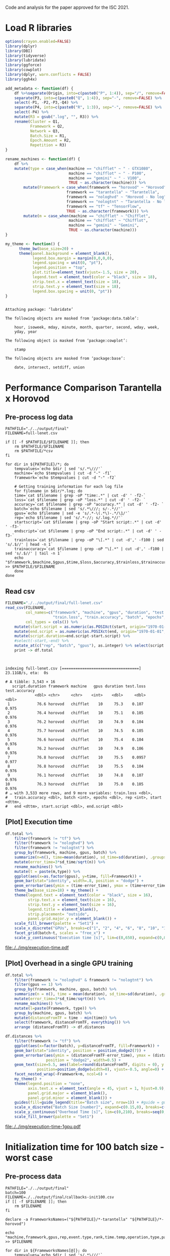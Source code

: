 #+STARTUP: overview indent

Code and analysis for the paper approved for the ISC 2021.

* Load R libraries
#+begin_src R :results output :session *R* :exports both
options(crayon.enabled=FALSE)
library(dplyr)
library(DBI)
library(tidyverse)  
library(lubridate)
library(ggforce)
library(cowplot)
library(dplyr, warn.conflicts = FALSE)
library(ggh4x)

add_metadata <- function(df) {
    df %>%separate(Origin, into=c(paste0("P", 1:4)), sep="/", remove=FALSE) %>%
    separate(P3, into=c(paste0("Q", 1:4)), sep="-", remove=FALSE) %>%
    select(-P1, -P2,-P3,-Q4) %>%
    separate(P4, into=c(paste0("R", 1:3)), sep="-", remove=FALSE) %>%
    select(-P4) %>%
    mutate(R3 = gsub(".log", "", R3)) %>%
    rename(Cluster = Q1,
           Framework = Q2,
           Network = Q3,
           Batch.Size = R1,
           Epoch.Amount = R2,
           Repetition = R3) 
}

rename_machines <- function(df) {
    df %>%
    mutate(type = case_when(machine == "chifflet" ~ " - GTX1080",
                            machine == "chifflot" ~ " - P100",
                            machine == "gemini" ~ " - V100",
                            TRUE ~ as.character(machine))) %>%
        mutate(Framework = case_when(framework == "horovod" ~ "Horovod",
                           framework == "tarantella" ~ "Tarantella",
                           framework == "nologhvd" ~ "Horovod - No log",
                           framework == "nologtnt" ~ "Tarantella - No log",
                           framework == "tf" ~ "TensorFlow",
                           TRUE ~ as.character(framework))) %>%
        mutate(m = case_when(machine == "chifflet" ~ "Chifflet",
                            machine == "chifflot" ~ "Chifflot",
                            machine == "gemini" ~ "Gemini",
                            TRUE ~ as.character(machine))) 
}

my_theme <- function() {                                                                                                                       
      theme_bw(base_size=20) +                                                                                                                   
      theme(panel.background = element_blank(),                                                                                                  
            legend.box.margin = margin(0,0,0,0),                                                                                                 
            legend.spacing = unit(0, "pt"),                                                                                                      
            legend.position = "top",       
            plot.title=element_text(vjust=-1.5, size = 20),                                                                                                      
            legend.text = element_text(color = "black", size = 18),                                                                                                          
            strip.text.x = element_text(size = 18),                                                                                              
            strip.text.y = element_text(size = 18),                                                                                              
            legend.box.spacing = unit(0, "pt"))                                                                                                  
}
#+end_src

#+RESULTS:
#+begin_example

Attaching package: ‘lubridate’

The following objects are masked from ‘package:data.table’:

    hour, isoweek, mday, minute, month, quarter, second, wday, week,
    yday, year

The following object is masked from ‘package:cowplot’:

    stamp

The following objects are masked from ‘package:base’:

    date, intersect, setdiff, union
#+end_example
 
* Performance Comparison Tarantella x Horovod
** Pre-process log data
#+begin_src shell :results output :exports both
PATHFILE="./../output/final"
FILENAME=full-lenet.csv

if [[ -f $PATHFILE/$FILENAME ]]; then
    rm $PATHFILE/$FILENAME
    rm $PATHFILE/*csv
fi

for dir in ${PATHFILE}/*; do
    tempvalues=`echo $dir | sed 's/.*\///'`
    machine=`echo $tempvalues | cut -d "-" -f1`
    framework=`echo $tempvalues | cut -d "-" -f2`

    # Getting training information for each log file
    for filename in $dir/*.log; do
	time=`cat $filename | grep -oP "time:.*" | cut -d' ' -f2-`
	loss=`cat $filename | grep -oP "loss.*" | cut -d' ' -f2- `
	accuracy=`cat $filename | grep -oP "accuracy.*" | cut -d' ' -f2- `
	batch=`echo $filename | sed 's/.*\///; s/-.*//'`
	gpus=`echo $filename | sed -e 's/.*-\(.*\)-.*/\1/'`
	rep=`echo $filename | sed 's/.*-//; s/.log.*//'`
	startscript=`cat $filename | grep -oP "Start script:.*" | cut -d' ' -f3-`
	endscript=`cat $filename | grep -oP "End script:.*" | cut -d' ' -f3-`
	trainloss=`cat $filename | grep -oP "\[.*" | cut -d',' -f100 | sed 's/.$//' | head -n 1`
	trainaccuracy=`cat $filename | grep -oP "\[.*" | cut -d',' -f100 | sed 's/.$//' | tail -n 1`
	echo "$framework,$machine,$gpus,$time,$loss,$accuracy,$trainloss,$trainaccuracy,$batch,100,$rep,$startscript,$endscript" >> $PATHFILE/$FILENAME
    done
done
#+end_src

#+RESULTS:

** Read csv
#+begin_src R :results output :session *R* :exports both
FILENAME="./../output/final/full-lenet.csv"
read_csv(FILENAME,
         col_names=c("framework", "machine", "gpus", "duration", "test.loss", "test.accuracy",
                     "train.loss", "train.accuracy", "batch", "epochs","rep", "start", "end"), 
         col_types = cols()) %>%
    mutate(start.script = as.numeric(as.POSIXct(start, origin="1970-01-01", tz="03"))) %>%
    mutate(end.script = as.numeric(as.POSIXct(end, origin="1970-01-01", tz="03"))) %>%
    mutate(script.duration=end.script-start.script) %>% 
    #select(-start,-end) %>%
    mutate_at(c("rep", "batch", "gpus"), as.integer) %>% select(script.duration, everything()) %>% 
    print -> df.total
#+end_src

#+RESULTS:
#+begin_example

indexing full-lenet.csv [==================================] 23.11GB/s, eta:  0s                                                                                # A tibble: 3,543 × 16
   script.duration framework machine   gpus duration test.loss test.accuracy
             <dbl> <chr>     <chr>    <int>    <dbl>     <dbl>         <dbl>
 1            76.6 horovod   chifflet    10     75.3    0.107          0.975
 2            76.4 horovod   chifflet    10     75.1    0.105          0.976
 3            76.2 horovod   chifflet    10     74.9    0.104          0.976
 4            75.7 horovod   chifflet    10     74.5    0.105          0.976
 5            76.6 horovod   chifflet    10     75.4    0.104          0.976
 6            76.2 horovod   chifflet    10     74.9    0.106          0.976
 7            76.8 horovod   chifflet    10     75.5    0.0957         0.977
 8            76.8 horovod   chifflet    10     75.5    0.104          0.976
 9            76.1 horovod   chifflet    10     74.8    0.107          0.976
10            76.3 horovod   chifflet    10     75.0    0.105          0.976
# … with 3,533 more rows, and 9 more variables: train.loss <dbl>,
#   train.accuracy <dbl>, batch <int>, epochs <dbl>, rep <int>, start <dttm>,
#   end <dttm>, start.script <dbl>, end.script <dbl>
#+end_example

** [Plot] Execution time 
#+begin_src R :results output file graphics :file ./../img/execution-time.pdf :exports both :width 9 :height 9 :session *R* 
df.total %>%
    filter(framework != "tf") %>%
    filter(framework != "nologhvd") %>%
    filter(framework != "nologtnt") %>%
    group_by(framework, machine, gpus, batch) %>%
    summarize(n=n(), time=mean(duration), sd_time=sd(duration), .groups="drop")  %>%
    mutate(error_time=3*sd_time/sqrt(n)) %>%
    rename_machines() %>%
    mutate(t = paste(m,type)) %>%
    ggplot(aes(x=as.factor(gpus), y=time, fill=Framework)) +
    geom_bar(stat="identity", width=.8, position = "dodge") +
    geom_errorbar(aes(ymin = (time-error_time), ymax = (time+error_time), width=0.5), position=position_dodge(width=0.8), color="black")+
    theme_bw(base_size=18) + my_theme() +                                                                                                             
    theme(legend.text = element_text(color = "black", size = 16),                                                                                                      
          strip.text.x = element_text(size = 16),                                                                                              
          strip.text.y = element_text(size = 16),     
          legend.title = element_blank(), 
          strip.placement= "outside",
          panel.grid.major.y = element_blank()) +
    scale_fill_brewer(palette = "Set1") +
    scale_x_discrete("GPUs", breaks=c("1", "2", "4", "6", "8", "10", "12")) +
    facet_grid(batch~t, scales = "free_x") + 
    scale_y_continuous("Execution time [s]", lim=c(0,650), expand=c(0,0), breaks=seq(0,600,200))
#+end_src

#+RESULTS:
[[file:./../img/execution-time.pdf]]

** [Plot] Overhead in a single GPU training
#+begin_src R :results output :session *R* :exports both
df.total %>%
    filter(framework != "nologhvd" & framework != "nologtnt") %>%
    filter(gpus == 1) %>%
    group_by(framework, machine, gpus, batch) %>%
    summarize(n = n(), time = mean(duration), sd_time=sd(duration), .groups="drop") %>%
    mutate(error_time=3*sd_time/sqrt(n)) %>%
    rename_machines() %>% 
    mutate(l=paste(Framework, type)) %>%
    group_by(machine, gpus, batch) %>%
    mutate(distanceFromTF = time - min(time)) %>%
    select(framework, distanceFromTF, everything()) %>% 
    arrange (distanceFromTF) -> df.distances
#+end_src

#+RESULTS:

#+begin_src R :results file graphics :file ./../img/execution-time-1gpu.pdf :exports both :width 12 :height 4.5 :session *R* 
df.distances %>%
    filter(framework != "tf") %>%
    ggplot(aes(x=factor(batch), y=distanceFromTF, fill=Framework)) + 
    geom_bar(stat="identity", position = position_dodge2(7)) + 
    geom_errorbar(aes(ymin = (distanceFromTF-error_time), ymax = (distanceFromTF+error_time)),
                  position = "dodge2", width=0.5) +
    geom_text(size=5.5, aes(label=round(distanceFromTF, digits = 0), y = (distanceFromTF + error_time - 0.8)), 
              position=position_dodge(width=0), vjust=-0.5, angle=0) +
    facet_nested_wrap(~Framework+m, ncol=6) +
    my_theme() + 
    theme(legend.position = "none", 
          axis.text.x = element_text(angle = 45, vjust = 1, hjust=0.9),
          panel.grid.major = element_blank(),
          panel.grid.minor = element_blank()) +
    guides(fill=guide_legend(title="Batch size", nrow=1)) + #guide = guide_axis(check.overlap = TRUE), 
    scale_x_discrete("Batch Size [number]", expand=c(0.15,0), breaks=c(100,180,360,720,1500,2250)) +
    scale_y_continuous("Overhead Time [s]", lim=c(0,210), breaks=seq(0,400,50),expand=c(0,0)) +
    scale_fill_brewer(palette = "Set1") 
#+end_src

#+RESULTS:
[[file:./../img/execution-time-1gpu.pdf]]

* Initialization time for 100 batch size - worst case
** Pre-process data
#+begin_src shell :results output :exports both
PATHFILE="./../output/final"
batch=100
FILENAME=./../output/final/callbacks-init100.csv
if [[ -f $FILENAME ]]; then
    rm $FILENAME
fi

declare -a FrameworksNames=("${PATHFILE}/*-tarantella" "${PATHFILE}/*-horovod")

echo "machine,framework,gpus,rep,event.type,rank,time.temp,operation,type,parameter,garbage" >> $FILENAME

for dir in ${FrameworksNames[@]}; do
    tempvalues=`echo $dir | sed 's/.*\///'`
    machine=`echo $tempvalues | cut -d "-" -f1`
    framework=`echo $tempvalues | cut -d "-" -f2`
	
	{
	for file in $dir/$batch-*/logfile*; do
	    gpus=`echo $file | cut -d "-" -f3`
	    rep=`echo $file | cut -d "-" -f4 | sed 's/\/.*//'`
	    cat $file | grep on_epoch | sed "s/^/${machine},${framework},${gpus},${rep},/"
	done
	} >> $FILENAME
done
#+end_src

#+RESULTS:

** Read
#+begin_src R :results output :session *R* :exports both
read_csv("./../output/final/callbacks-init100.csv", progress=FALSE) %>%
    mutate(parameter = as.integer(gsub("\\(", "", parameter))) %>%
    select(-garbage, -type)  -> df.100
#+end_src

#+RESULTS:
#+begin_example

Rows: 516000 Columns: 11
── Column specification ────────────────────────────────────────────────────────
Delimiter: ","
chr  (7): machine, framework, event.type, operation, type, parameter, garbage
dbl  (3): gpus, rep, rank
dttm (1): time.temp

ℹ Use `spec()` to retrieve the full column specification for this data.
ℹ Specify the column types or set `show_col_types = FALSE` to quiet this message.
#+end_example

** Get time in the first epoch
#+begin_src R :results output :session *R* :exports both
df.100 %>%
    select(-operation) %>% 
    group_by(machine, rank, framework, gpus, rep) %>%
    arrange(time.temp) %>%
    mutate(order = rep(seq(1,n()/2), each=2)) %>%
    ungroup %>%
    mutate(unique = rank * n() + order) %>%
    pivot_wider(values_from="time.temp", names_from="event.type") %>%
    select(framework, machine, gpus, rank, start, end, 
           parameter, rep) %>% print -> df.epoch
#+end_src

#+RESULTS:
#+begin_example

# A tibble: 258,000 × 8
   framework machine   gpus  rank start               end                
   <chr>     <chr>    <dbl> <dbl> <dttm>              <dttm>             
 1 horovod   chifflet     1     0 2021-09-13 20:21:57 2021-09-13 20:22:03
 2 horovod   chifflet     1     0 2021-09-13 20:22:03 2021-09-13 20:22:06
 3 horovod   chifflet     1     0 2021-09-13 20:22:06 2021-09-13 20:22:08
 4 horovod   chifflet     1     0 2021-09-13 20:22:08 2021-09-13 20:22:10
 5 horovod   chifflet     1     0 2021-09-13 20:22:11 2021-09-13 20:22:13
 6 horovod   chifflet     1     0 2021-09-13 20:22:13 2021-09-13 20:22:15
 7 horovod   chifflet     1     0 2021-09-13 20:22:15 2021-09-13 20:22:18
 8 horovod   chifflet     1     0 2021-09-13 20:22:18 2021-09-13 20:22:20
 9 horovod   chifflet     1     0 2021-09-13 20:22:20 2021-09-13 20:22:22
10 horovod   chifflet     1     0 2021-09-13 20:22:22 2021-09-13 20:22:25
# … with 257,990 more rows, and 2 more variables: parameter <int>, rep <dbl>
#+end_example

Get mean of the first epoch start and script init time
#+begin_src R :results output :session *R* :exports both
df.epoch %>%
    filter(parameter == 0) %>% # Getting first epoch only
    mutate(start.epoch = force_tz(as.POSIXct(start, origin="1970-01-01", tz="CET")) - 7200 , tzone = "", roll = FALSE) %>%
    group_by(framework, machine, gpus, rank) %>%
    summarize(mean.start.epoch = mean(start.epoch), .groups="drop") %>%
    group_by(framework, machine, gpus) %>%
    summarize(min.start.epoch = min(mean.start.epoch), .groups="drop") -> data1
data1

df.total %>% 
    filter(framework == "horovod" | framework == "tarantella") %>%
    filter(batch==100) %>% 
    mutate(start.script = force_tz(as.POSIXct(start, origin="1970-01-01", tz="CET")), tzone = "", roll = FALSE) %>%
    group_by(framework, machine, gpus) %>%
    summarize(mean.start = mean(start.script), .groups="drop") %>% 
    select(mean.start, everything()) -> data2
data2
#+end_src

#+RESULTS:
#+begin_example

# A tibble: 42 × 4
   framework machine   gpus min.start.epoch    
   <chr>     <chr>    <dbl> <dttm>             
 1 horovod   chifflet     1 2021-09-14 15:36:54
 2 horovod   chifflet     2 2021-09-14 17:06:57
 3 horovod   chifflet     4 2021-09-14 17:20:12
 4 horovod   chifflet     6 2021-09-14 17:18:35
 5 horovod   chifflet     8 2021-09-14 15:52:08
 6 horovod   chifflet    10 2021-09-14 16:11:03
 7 horovod   chifflet    12 2021-09-14 17:23:31
 8 horovod   chifflot     1 2021-10-03 16:56:55
 9 horovod   chifflot     2 2021-10-03 17:13:56
10 horovod   chifflot     4 2021-10-03 17:28:01
# … with 32 more rows

# A tibble: 42 × 4
   mean.start          framework machine   gpus
   <dttm>              <chr>     <chr>    <int>
 1 2021-09-14 15:36:52 horovod   chifflet     1
 2 2021-09-14 17:06:55 horovod   chifflet     2
 3 2021-09-14 17:20:11 horovod   chifflet     4
 4 2021-09-14 17:18:34 horovod   chifflet     6
 5 2021-09-14 15:52:07 horovod   chifflet     8
 6 2021-09-14 16:11:02 horovod   chifflet    10
 7 2021-09-14 17:23:30 horovod   chifflet    12
 8 2021-10-03 16:56:54 horovod   chifflot     1
 9 2021-10-03 17:13:55 horovod   chifflot     2
10 2021-10-03 17:28:00 horovod   chifflot     4
# … with 32 more rows
#+end_example

Join data to get the time spent before starting the first batch processing
#+begin_src R :results output :session *R* :exports both
left_join(data1, data2, 
          by = c("framework", "gpus", "machine")) %>%
    group_by(framework, gpus, machine) %>% 
    summarize(diff = min.start.epoch - mean.start) %>%
    arrange(-diff) %>%
    print -> df.diff 
#+end_src

#+RESULTS:
#+begin_example

`summarise()` has grouped output by 'framework', 'gpus'. You can override using the `.groups` argument.
# A tibble: 42 × 4
# Groups:   framework, gpus [14]
   framework   gpus machine diff         
   <chr>      <dbl> <chr>   <drtn>       
 1 tarantella    12 gemini  3.280477 secs
 2 horovod       12 gemini  3.181801 secs
 3 tarantella    10 gemini  3.009343 secs
 4 tarantella     8 gemini  2.855246 secs
 5 horovod       10 gemini  2.839703 secs
 6 horovod        8 gemini  2.557339 secs
 7 tarantella     6 gemini  2.451623 secs
 8 tarantella     4 gemini  2.248389 secs
 9 horovod        6 gemini  2.143272 secs
10 horovod        2 gemini  2.085303 secs
# … with 32 more rows
#+end_example

How representative is this time over all training time?
Get training makespan
#+begin_src R :results output :session *R* :exports both
df.total %>%
    filter(framework == "horovod" | framework == "tarantella") %>%
    filter(batch==100) %>% 
    group_by(framework, machine, gpus, batch) %>%
    summarize(mean.makespan = mean(script.duration), .groups="drop") %>%
    arrange(-mean.makespan) %>%
    print -> df.total.makespan
#+end_src

#+RESULTS:
#+begin_example

# A tibble: 42 × 5
   framework  machine   gpus batch mean.makespan
   <chr>      <chr>    <int> <int>         <dbl>
 1 horovod    chifflot     2   100          573.
 2 horovod    chifflet     2   100          491.
 3 tarantella chifflet     2   100          394.
 4 tarantella chifflet     1   100          393.
 5 tarantella chifflot     2   100          378.
 6 tarantella gemini       2   100          373.
 7 tarantella chifflot     1   100          373.
 8 tarantella gemini       1   100          367.
 9 horovod    gemini       2   100          316.
10 tarantella chifflet     4   100          268.
# … with 32 more rows
#+end_example

** Left join
#+begin_src R :results output :session *R* :exports both
left_join(df.diff, df.total.makespan, 
          by = c("framework", "gpus", "machine")) %>%
    group_by(framework, gpus, machine) %>% 
    summarize(percentage = (as.numeric(diff)*100)/mean.makespan) %>%
    arrange(-percentage) %>%
    as.data.frame() -> per
#+end_src

#+RESULTS:
: 
: `summarise()` has grouped output by 'framework', 'gpus'. You can override using the `.groups` argument.

#+begin_src R :results output :session *R* :exports both
left_join(df.diff, per, 
          by = c("framework", "gpus", "machine")) %>%
    print %>% arrange(-diff) -> df.init.time
#+end_src

#+RESULTS:
#+begin_example

# A tibble: 42 × 5
# Groups:   framework, gpus [14]
   framework   gpus machine diff          percentage
   <chr>      <dbl> <chr>   <drtn>             <dbl>
 1 tarantella    12 gemini  3.280477 secs      2.00 
 2 horovod       12 gemini  3.181801 secs      7.72 
 3 tarantella    10 gemini  3.009343 secs      1.74 
 4 tarantella     8 gemini  2.855246 secs      1.50 
 5 horovod       10 gemini  2.839703 secs      6.21 
 6 horovod        8 gemini  2.557339 secs      4.83 
 7 tarantella     6 gemini  2.451623 secs      1.18 
 8 tarantella     4 gemini  2.248389 secs      0.849
 9 horovod        6 gemini  2.143272 secs      3.30 
10 horovod        2 gemini  2.085303 secs      0.660
# … with 32 more rows
#+end_example

** [Plot] Initialization for batch size 100
#+begin_src R :results output file graphics :file ./../img/initialization-time-100batch-1rep-per.pdf :exports both :width 12 :height 6 :session *R* 
df.init.time %>%
    mutate(batch=100) %>%
    rename_machines() %>%
    mutate(l = paste(machine,type)) %>%
    ggplot(aes(x = as.factor(gpus), y = diff)) + 
    geom_bar(stat="identity", width=0.9, position = "dodge", fill="#FF9326") +
    geom_text(size=5, 
              aes(label=sprintf("%1.1f%%", percentage), y = diff), 
              vjust=-0.5,group=1) +
    my_theme() + 
    theme(legend.position= "none", panel.grid.minor.x = element_blank(), 
          panel.grid.major.x = element_blank(),
                        strip.text.x = element_text(size = 20)) +
    #scale_x_continuous("GPUs", lim=c(0,NA), breaks=c(1,2,4,6,8,10,12), expand=c(0,0)) +
    scale_x_discrete("GPUs", breaks=c("1", "2", "4", "6", "8", "10", "12")) +
    scale_y_continuous("Initialization Time [s]", 
                       lim=c(0,4), expand=c(0,0), breaks=seq(0,20,1)) +
    facet_nested_wrap(~Framework+m) 
#+end_src

#+RESULTS:
[[file:./../img/initialization-time-100batch-1rep-per.pdf]]

* Efficiency scaling
** Process data
Get time with one GPU
#+begin_src R :results output :session *R* :exports both
df.total %>%
    filter(framework != "tf" & framework != "nologhvd" & framework != "nologtnt") %>%
    filter(gpus==1) %>%
    group_by(framework, machine, gpus, batch) %>%
    summarize(n=n(), time.onegpu=mean(duration), .groups.onegpu="drop") %>% 
    print -> df.effone
#+end_src

#+RESULTS:
#+begin_example

`summarise()` has grouped output by 'framework', 'machine', 'gpus'. You can override using the `.groups` argument.
# A tibble: 36 × 7
# Groups:   framework, machine, gpus [6]
   framework machine   gpus batch     n time.onegpu .groups.onegpu
   <chr>     <chr>    <int> <int> <int>       <dbl> <chr>         
 1 horovod   chifflet     1   100    10        239. drop          
 2 horovod   chifflet     1   180    10        192. drop          
 3 horovod   chifflet     1   360    10        158. drop          
 4 horovod   chifflet     1   720    10        128. drop          
 5 horovod   chifflet     1  1500    10        121. drop          
 6 horovod   chifflet     1  2250    10        122. drop          
 7 horovod   chifflot     1   100    10        254. drop          
 8 horovod   chifflot     1   180    10        209. drop          
 9 horovod   chifflot     1   360    10        176. drop          
10 horovod   chifflot     1   720    10        135. drop          
# … with 26 more rows
#+end_example

Get time for all GPUs
#+begin_src R :results output :session *R* :exports both
df.total %>%
    filter(gpus!=1) %>%
    filter(framework != "tf" & framework != "nologhvd" & framework != "nologtnt") %>%
    group_by(framework, machine, gpus, batch) %>%
    summarize(n=n(), time=mean(duration), .groups="drop") %>% 
    print -> df.effall
#+end_src

#+RESULTS:
#+begin_example

# A tibble: 216 × 6
   framework machine   gpus batch     n  time
   <chr>     <chr>    <int> <int> <int> <dbl>
 1 horovod   chifflet     2   100    10 489. 
 2 horovod   chifflet     2   180    10 308. 
 3 horovod   chifflet     2   360    10 184. 
 4 horovod   chifflet     2   720    10 125. 
 5 horovod   chifflet     2  1500    10  95.0
 6 horovod   chifflet     2  2250    10  89.6
 7 horovod   chifflet     4   100    10 162. 
 8 horovod   chifflet     4   180    10 103. 
 9 horovod   chifflet     4   360    10  66.1
10 horovod   chifflet     4   720    10  45.1
# … with 206 more rows
#+end_example

Join to calculate the efficiency
#+begin_src R :results output :session *R* :exports both
left_join(df.effall, df.effone, by=c("framework", "machine", "batch")) %>%
    mutate(efficiency=(time.onegpu/(time*gpus.x))*100) %>%
    select(framework, machine, batch, gpus.x, efficiency, time, 
           time.onegpu, everything(), -n.x, -n.y, -.groups.onegpu,
           -gpus.y) %>% print -> df.efficiency
#+end_src

#+RESULTS:
#+begin_example

# A tibble: 216 × 7
   framework machine  batch gpus.x efficiency  time time.onegpu
   <chr>     <chr>    <int>  <int>      <dbl> <dbl>       <dbl>
 1 horovod   chifflet   100      2       24.5 489.         239.
 2 horovod   chifflet   180      2       31.1 308.         192.
 3 horovod   chifflet   360      2       43.0 184.         158.
 4 horovod   chifflet   720      2       51.1 125.         128.
 5 horovod   chifflet  1500      2       63.5  95.0        121.
 6 horovod   chifflet  2250      2       68.2  89.6        122.
 7 horovod   chifflet   100      4       36.9 162.         239.
 8 horovod   chifflet   180      4       46.6 103.         192.
 9 horovod   chifflet   360      4       59.9  66.1        158.
10 horovod   chifflet   720      4       70.9  45.1        128.
# … with 206 more rows
#+end_example

#+begin_src R :results output :session *R* :exports both
df.efficiency %>% arrange(-efficiency) %>% as.data.frame()
#+end_src

#+RESULTS:
#+begin_example
     framework  machine batch gpus.x efficiency      time time.onegpu
1      horovod chifflot  2250      4   84.57585  37.65176    127.3772
2      horovod   gemini  2250      4   84.37492  38.88336    131.2312
3      horovod chifflet  2250      4   82.75347  36.90196    122.1506
4      horovod   gemini  1500      4   82.52388  36.24725    119.6505
5      horovod   gemini   720      4   81.67199  39.68694    129.6524
6      horovod chifflot  2250      6   80.19470  26.47249    127.3772
7      horovod chifflet  2250      6   80.14288  25.40267    122.1506
8      horovod chifflot  1500      4   79.00271  40.14527    126.8634
9      horovod chifflet  1500      4   78.83881  38.27904    120.7150
10     horovod   gemini   360      4   78.55080  46.29268    145.4531
11  tarantella chifflot  1500      2   78.10344  85.19574    133.0816
12  tarantella chifflot  2250      2   77.83023  83.72560    130.3277
13  tarantella   gemini  2250      2   77.53237  86.40837    133.9889
14     horovod chifflot  1500      6   76.72196  27.55912    126.8634
15     horovod chifflot  2250      8   76.42431  20.83388    127.3772
16     horovod   gemini  2250      6   76.08191  28.74779    131.2312
17     horovod chifflet  1500      6   75.72930  26.56721    120.7150
18     horovod   gemini  2250      2   75.71428  86.66213    131.2312
19  tarantella   gemini  1500      2   75.68743  82.61162    125.0532
20  tarantella chifflet  2250      2   75.26988  83.92834    126.3455
21  tarantella chifflet  1500      2   75.17646  85.73665    128.9075
22     horovod chifflet  2250      8   74.58690  20.47119    122.1506
23     horovod   gemini   720      6   74.26688  29.09607    129.6524
24     horovod chifflot  1500      8   73.34014  21.62244    126.8634
25     horovod   gemini   360      6   72.70556  33.34295    145.4531
26     horovod   gemini  1500      6   72.66422  27.44371    119.6505
27     horovod   gemini  1500      2   72.57911  82.42767    119.6505
28     horovod   gemini   180      4   71.66414  56.74726    162.6697
29     horovod chifflot  2250      2   71.09324  89.58460    127.3772
30     horovod chifflet   720      4   70.86893  45.11772    127.8978
31     horovod chifflot  2250     10   70.62488  18.03574    127.3772
32  tarantella chifflot   720      2   70.22758 107.19895    150.5665
33     horovod chifflot   720      4   70.09938  48.16008    135.0397
34  tarantella   gemini   720      2   69.38243 102.99670    142.9232
35     horovod chifflet  1500      8   69.22153  21.79866    120.7150
36     horovod chifflot  2250     12   68.38021  15.52315    127.3772
37     horovod chifflot  1500     10   68.21920  18.59643    126.8634
38     horovod chifflet  2250      2   68.18979  89.56663    122.1506
39     horovod chifflet  2250     10   68.18475  17.91465    122.1506
40     horovod   gemini  2250      8   68.09568  24.08949    131.2312
41     horovod chifflot   720      8   67.23194  25.10706    135.0397
42     horovod chifflot  1500      2   66.91849  94.78949    126.8634
43     horovod   gemini   180      6   66.55564  40.73528    162.6697
44  tarantella chifflet   720      2   66.44638 108.05628    143.5990
45     horovod chifflot  1500     12   66.32722  15.93908    126.8634
46     horovod chifflet   720      6   66.30160  32.15050    127.8978
47     horovod   gemini   720      8   66.02871  24.54471    129.6524
48     horovod   gemini   360      8   65.57520  27.72639    145.4531
49     horovod chifflet  2250     12   65.31920  15.58381    122.1506
50     horovod   gemini  1500      8   65.17910  22.94649    119.6505
51     horovod chifflet  1500     10   65.06185  18.55388    120.7150
52     horovod chifflot   720      6   64.87657  34.69143    135.0397
53     horovod   gemini   720      2   64.48833 100.52396    129.6524
54  tarantella chifflot   360      2   64.40586 161.39639    207.8975
55     horovod chifflet  1500      2   63.54495  94.98391    120.7150
56     horovod chifflet   720      8   62.91497  25.41084    127.8978
57     horovod chifflot   720     10   62.64632  21.55588    135.0397
58     horovod chifflet  1500     12   62.29317  16.14877    120.7150
59  tarantella   gemini   360      2   61.68656 144.88854    178.7535
60     horovod chifflot   360      8   61.52453  35.73324    175.8776
61  tarantella chifflet   360      2   61.20403 157.84876    193.2196
62     horovod chifflot   360      4   60.80839  72.30813    175.8776
63     horovod chifflet   720     10   59.96070  21.33026    127.8978
64     horovod chifflet   360      4   59.87245  66.06189    158.2115
65     horovod   gemini  2250     10   59.77305  21.95491    131.2312
66     horovod   gemini   180      8   59.77299  34.01824    162.6697
67     horovod   gemini   720     10   59.47539  21.79934    129.6524
68     horovod   gemini   360     10   58.96647  24.66708    145.4531
69     horovod chifflot   360     10   58.29240  30.17163    175.8776
70     horovod chifflot   720     12   57.88019  19.44241    135.0397
71     horovod   gemini  1500     10   57.45284  20.82587    119.6505
72     horovod   gemini   100      4   57.42956  89.49912    205.5958
73     horovod chifflet   360      6   55.91940  47.15463    158.2115
74     horovod chifflot   360      6   55.62840  52.69420    175.8776
75     horovod chifflet   720     12   55.18609  19.31310    127.8978
76     horovod   gemini   180     10   54.98384  29.58501    162.6697
77  tarantella chifflot   180      2   54.85853 247.96485    272.0597
78     horovod   gemini   100      6   54.84347  62.47958    205.5958
79  tarantella chifflot  2250      4   54.77096  59.48757    130.3277
80     horovod chifflot   360     12   54.57918  26.85359    175.8776
81     horovod chifflet   360      8   53.78691  36.76812    158.2115
82     horovod   gemini  2250     12   53.50293  20.43988    131.2312
83  tarantella   gemini   180      2   53.24332 228.38268    243.1970
84     horovod   gemini   360     12   52.84728  22.93607    145.4531
85     horovod chifflet   360     10   52.82166  29.95201    158.2115
86  tarantella   gemini  2250      4   52.72750  63.52896    133.9889
87     horovod   gemini   360      2   52.72292 137.94103    145.4531
88     horovod   gemini   720     12   52.24350  20.68079    129.6524
89     horovod chifflot   720      2   51.72206 130.54359    135.0397
90  tarantella chifflot  1500      4   51.69251  64.36213    133.0816
91  tarantella chifflet   180      2   51.65695 253.77079    262.1805
92     horovod   gemini  1500     12   51.60116  19.32297    119.6505
93     horovod   gemini   100      8   51.22382  50.17094    205.5958
94  tarantella chifflet  2250      4   51.09202  61.82254    126.3455
95     horovod chifflet   720      2   51.05436 125.25647    127.8978
96     horovod   gemini   180     12   51.03982  26.55929    162.6697
97  tarantella chifflet   100      2   49.96898 392.27170    392.0283
98     horovod chifflet   360     12   49.74033  26.50624    158.2115
99  tarantella chifflot   100      2   49.37713 376.68402    371.9915
100    horovod chifflot   180      8   49.23142  53.03081    208.8626
101 tarantella   gemini   100      2   49.21036 371.56730    365.6992
102    horovod   gemini   100     10   48.38032  42.49575    205.5958
103 tarantella chifflot   720      4   48.25655  78.00311    150.5665
104 tarantella chifflet  1500      4   48.19312  66.87030    128.9075
105 tarantella chifflot   360      4   47.61644 109.15215    207.8975
106 tarantella   gemini  1500      4   47.48612  65.83673    125.0532
107    horovod chifflot   180      4   47.27938 110.44063    208.8626
108    horovod chifflot   180     10   46.99255  44.44589    208.8626
109    horovod chifflet   180      4   46.62228 102.79757    191.7063
110    horovod   gemini   100     12   45.49258  37.66105    205.5958
111    horovod chifflot   180     12   45.01306  38.66704    208.8626
112 tarantella chifflet   720      4   44.90052  79.95397    143.5990
113 tarantella   gemini   720      4   44.56118  80.18370    142.9232
114    horovod chifflot   360      2   43.76880 200.91669    175.8776
115    horovod chifflet   180      6   43.66298  73.17650    191.7063
116 tarantella chifflet   360      4   43.62946 110.71625    193.2196
117    horovod chifflet   360      2   42.96948 184.09751    158.2115
118    horovod chifflot   180      6   42.77397  81.38228    208.8626
119 tarantella chifflot  2250      6   42.46010  51.15691    130.3277
120 tarantella chifflot   180      4   42.15763 161.33482    272.0597
121    horovod chifflet   180      8   41.94218  57.13410    191.7063
122 tarantella   gemini   360      4   41.83890 106.81059    178.7535
123    horovod chifflet   180     10   40.52478  47.30594    191.7063
124    horovod chifflot   100      8   40.12830  79.09754    253.9240
125    horovod   gemini   180      2   40.08160 202.92322    162.6697
126 tarantella chifflot  1500      6   40.05826  55.37003    133.0816
127 tarantella   gemini  2250      6   39.88142  55.99471    133.9889
128    horovod chifflet   180     12   39.45793  40.48748    191.7063
129 tarantella chifflet   180      4   39.05580 167.82430    262.1805
130 tarantella chifflet  2250      6   38.96834  54.03768    126.3455
131 tarantella chifflot   360      6   38.84525  89.19900    207.8975
132    horovod chifflot   100     10   37.96075  66.89121    253.9240
133 tarantella   gemini   180      4   37.86801 160.55573    243.1970
134 tarantella chifflot   100      4   37.73161 246.47209    371.9915
135 tarantella chifflet  1500      6   37.14672  57.83711    128.9075
136    horovod chifflet   100      4   36.90283 162.12194    239.3103
137    horovod chifflot   100      4   36.81780 172.41934    253.9240
138 tarantella chifflot   720      6   36.81361  68.16612    150.5665
139 tarantella chifflet   100      4   36.78410 266.43873    392.0283
140 tarantella chifflot   180      6   36.04458 125.79780    272.0597
141    horovod chifflot   100     12   35.87724  58.97983    253.9240
142 tarantella   gemini  1500      6   35.57434  58.58775    125.0532
143 tarantella chifflot  2250      8   34.86518  46.72558    130.3277
144 tarantella   gemini   100      4   34.82010 262.56331    365.6992
145 tarantella chifflet   360      6   34.44775  93.48439    193.2196
146 tarantella chifflot   360      8   33.89425  76.67136    207.8975
147    horovod chifflet   100      6   33.84647 117.84110    239.3103
148 tarantella chifflot   180      8   33.54540 101.37743    272.0597
149    horovod chifflot   100      6   33.43375 126.58068    253.9240
150 tarantella chifflet   720      6   33.36352  71.73453    143.5990
151 tarantella chifflot  1500      8   32.94141  50.49936    133.0816
152    horovod   gemini   100      2   32.76723 313.72166    205.5958
153    horovod chifflet   100      8   32.71428  91.43955    239.3103
154 tarantella chifflot   100      6   32.62493 190.03440    371.9915
155 tarantella   gemini   720      6   32.52062  73.24748    142.9232
156 tarantella chifflet   180      6   32.40402 134.84978    262.1805
157 tarantella   gemini   360      6   32.30448  92.22328    178.7535
158    horovod chifflet   100     10   31.87019  75.08908    239.3103
159 tarantella chifflet  2250      8   31.77222  49.70754    126.3455
160 tarantella chifflet   100      6   31.63510 206.53660    392.0283
161 tarantella chifflot   100      8   31.51354 147.55226    371.9915
162 tarantella chifflot   720      8   31.19032  60.34182    150.5665
163    horovod chifflet   180      2   31.07599 308.44761    191.7063
164 tarantella   gemini  2250      8   31.01846  53.99563    133.9889
165    horovod chifflet   100     12   30.93820  64.45922    239.3103
166 tarantella   gemini   180      6   30.61960 132.37548    243.1970
167    horovod chifflot   180      2   30.43646 343.11245    208.8626
168 tarantella chifflot   180     10   30.36862  89.58582    272.0597
169 tarantella chifflet  1500      8   29.73772  54.18520    128.9075
170 tarantella chifflot   360     10   29.68321  70.03875    207.8975
171 tarantella   gemini   100      6   29.62553 205.73426    365.6992
172 tarantella chifflet   100      8   29.07186 168.56001    392.0283
173 tarantella chifflet   180      8   28.77925 113.87568    262.1805
174 tarantella chifflot   100     10   28.74701 129.40180    371.9915
175 tarantella chifflet   360      8   28.69749  84.16225    193.2196
176 tarantella chifflot  2250     10   28.28138  46.08249    130.3277
177 tarantella chifflot  1500     10   28.08446  47.38620    133.0816
178 tarantella chifflet   720      8   27.26229  65.84139    143.5990
179 tarantella chifflot   180     12   27.09077  83.68771    272.0597
180 tarantella chifflot   360     12   26.95237  64.27928    207.8975
181 tarantella chifflot   100     12   26.52082 116.88663    371.9915
182 tarantella chifflet   100     10   26.25737 149.30219    392.0283
183 tarantella chifflot   720     10   26.21240  57.44093    150.5665
184 tarantella chifflet   180     10   25.91259 101.17880    262.1805
185 tarantella chifflet  2250     10   25.29658  49.94570    126.3455
186 tarantella chifflot  1500     12   25.10648  44.17240    133.0816
187 tarantella chifflet  1500     10   25.06767  51.42382    128.9075
188 tarantella   gemini   720      8   25.04850  71.32324    142.9232
189 tarantella chifflot  2250     12   24.91536  43.59013    130.3277
190 tarantella chifflet   360     10   24.80978  77.88044    193.2196
191 tarantella   gemini   360      8   24.71589  90.40415    178.7535
192 tarantella   gemini   180      8   24.69031 123.12371    243.1970
193    horovod chifflet   100      2   24.45040 489.37919    239.3103
194 tarantella   gemini   100      8   24.37571 187.53259    365.6992
195 tarantella   gemini  1500      8   24.30097  64.32522    125.0532
196 tarantella chifflet   100     12   24.01631 136.02852    392.0283
197 tarantella chifflot   720     12   23.70608  52.92821    150.5665
198 tarantella   gemini  2250     10   23.70531  56.52274    133.9889
199 tarantella chifflet   180     12   23.02376  94.89490    262.1805
200 tarantella chifflet   720     10   22.80248  62.97515    143.5990
201 tarantella chifflet   360     12   22.25900  72.33763    193.2196
202    horovod chifflot   100      2   22.19790 571.95508    253.9240
203 tarantella chifflet  2250     12   21.97633  47.90971    126.3455
204 tarantella   gemini  1500     10   21.68227  57.67534    125.0532
205 tarantella chifflet  1500     12   21.63114  49.66126    128.9075
206 tarantella   gemini   100     10   21.48884 170.18101    365.6992
207 tarantella   gemini   180     10   21.46451 113.30191    243.1970
208 tarantella   gemini   360     10   21.05364  84.90385    178.7535
209 tarantella   gemini   720     10   20.63779  69.25316    142.9232
210 tarantella   gemini  2250     12   20.57200  54.27641    133.9889
211 tarantella chifflet   720     12   20.16493  59.34354    143.5990
212 tarantella   gemini   100     12   18.92652 161.01714    365.6992
213 tarantella   gemini   360     12   18.82347  79.13590    178.7535
214 tarantella   gemini   180     12   18.73359 108.18225    243.1970
215 tarantella   gemini  1500     12   18.44147  56.50906    125.0532
216 tarantella   gemini   720     12   17.66278  67.43144    142.9232
#+end_example

** [Plot]
#+begin_src R :results file graphics :file ./../img/efficiency.pdf :exports both :width 12 :height 6.5 :session *R* 
df.efficiency %>%
    rename_machines() %>%
    mutate(t=paste(m, type)) %>%
    ggplot(aes(x=gpus.x, y=efficiency, color=Framework)) +
    geom_line() +
    geom_point() +
    my_theme() +  guides(color=guide_legend(nrow=1,byrow=TRUE,override.aes = list(size=5))) +
    theme(panel.grid.minor.x = element_blank()) +
    scale_color_brewer(palette = "Set1")  +
    scale_x_continuous("GPUs", breaks=c(1, 2, 4, 6, 8, 10, 12)) +
    scale_y_continuous("Efficiency [%]", lim=c(0,110), expand=c(0,0), breaks=seq(0,120,50)) +
    facet_grid(m~batch) 
#+end_src

#+RESULTS:
[[file:./../img/efficiency.pdf]]

* Horovod + Score-P - 1500 batch size
** Read traces
#+begin_src R :results output :session *R* :exports both
df <- fread("./../output/traces/batch-1500/1500-4gpus-10rep/traces.csv", 
            header=FALSE,
            fill=FALSE,
            showProgress=FALSE) %>%
    rename(
        rank = V1,
        start = V2,
        end = V3,
        depth = V4,
        op = V5)
df %>% as_tibble()
#+end_src

#+RESULTS:
#+begin_example

# A tibble: 1,819,888 × 5
      rank    start      end depth op                  
   <int64>    <dbl>    <dbl> <int> <chr>               
 1       0 0        0.000024     0 pthread_mutex_lock  
 2       0 0.000029 0.000033     0 pthread_mutex_unlock
 3       0 0.000072 0.000073     0 pthread_mutex_lock  
 4       0 0.000075 0.000076     0 pthread_mutex_unlock
 5       1 0.000083 0.00011      0 pthread_mutex_lock  
 6       1 0.000115 0.000119     0 pthread_mutex_unlock
 7       1 0.000152 0.000153     0 pthread_mutex_lock  
 8       1 0.000155 0.000155     0 pthread_mutex_unlock
 9       2 0.00291  0.00294      0 pthread_mutex_lock  
10       2 0.00294  0.00295      0 pthread_mutex_unlock
# … with 1,819,878 more rows
#+end_example
** Classify operations

#+begin_src R :results output :session *R* :exports both
df %>%
    as_tibble %>%
    mutate(Type = case_when(
               grepl("MPI_", op) ~ "MPI",
               grepl("pthread_", op) ~ "pthread",
               grepl("main", op) ~ "main",
               grepl("user", op) ~ "user"
           )) %>%
    mutate(Operation = gsub("user_instrumenter:","", op)) %>%
    select(-op) %>% print -> df.all
#+end_src

#+RESULTS:
#+begin_example

# A tibble: 1,819,888 × 6
      rank    start      end depth Type    Operation           
   <int64>    <dbl>    <dbl> <int> <chr>   <chr>               
 1       0 0        0.000024     0 pthread pthread_mutex_lock  
 2       0 0.000029 0.000033     0 pthread pthread_mutex_unlock
 3       0 0.000072 0.000073     0 pthread pthread_mutex_lock  
 4       0 0.000075 0.000076     0 pthread pthread_mutex_unlock
 5       1 0.000083 0.00011      0 pthread pthread_mutex_lock  
 6       1 0.000115 0.000119     0 pthread pthread_mutex_unlock
 7       1 0.000152 0.000153     0 pthread pthread_mutex_lock  
 8       1 0.000155 0.000155     0 pthread pthread_mutex_unlock
 9       2 0.00291  0.00294      0 pthread pthread_mutex_lock  
10       2 0.00294  0.00295      0 pthread pthread_mutex_unlock
# … with 1,819,878 more rows
#+end_example

Renaming the threads number
#+begin_src R :results output :session *R* :exports both
df.all %>%
    select(rank) %>%
    distinct %>%
    print %>%
    arrange(rank) %>%
    mutate(MPI.rank = 0:(n()-1)) %>% print -> df.mpi.rank

df.all %>%
    left_join(df.mpi.rank, by=c("rank")) %>%
    select(MPI.rank, everything(), -rank) %>% print -> df.all.traces
#+end_src

#+RESULTS:
#+begin_example

# A tibble: 52 × 1
          rank
       <int64>
 1           0
 2           1
 3           2
 4           3
 5  4294967297
 6  4294967296
 7  4294967299
 8  4294967298
 9 12884901889
10  8589934593
# … with 42 more rows
# A tibble: 52 × 2
         rank MPI.rank
      <int64>    <int>
 1          0        0
 2          1        1
 3          2        2
 4          3        3
 5 4294967296        4
 6 4294967297        5
 7 4294967298        6
 8 4294967299        7
 9 8589934592        8
10 8589934593        9
# … with 42 more rows

# A tibble: 1,819,888 × 6
   MPI.rank    start      end depth Type    Operation           
      <int>    <dbl>    <dbl> <int> <chr>   <chr>               
 1        0 0        0.000024     0 pthread pthread_mutex_lock  
 2        0 0.000029 0.000033     0 pthread pthread_mutex_unlock
 3        0 0.000072 0.000073     0 pthread pthread_mutex_lock  
 4        0 0.000075 0.000076     0 pthread pthread_mutex_unlock
 5        1 0.000083 0.00011      0 pthread pthread_mutex_lock  
 6        1 0.000115 0.000119     0 pthread pthread_mutex_unlock
 7        1 0.000152 0.000153     0 pthread pthread_mutex_lock  
 8        1 0.000155 0.000155     0 pthread pthread_mutex_unlock
 9        2 0.00291  0.00294      0 pthread pthread_mutex_lock  
10        2 0.00294  0.00295      0 pthread pthread_mutex_unlock
# … with 1,819,878 more rows
#+end_example

Checking the total execution time for each operation and the number of
calls for each operation.
#+begin_src R :results output :session *R* :exports both
df.all.traces %>% filter(Type == "user") %>% filter(grepl("train", Operation)) %>%
    select(-end,-depth,-Type) %>%
    pivot_wider(values_from=c("start"), names_from="Operation") %>%
    mutate(duration=round((train_end - train_begin), 2)) %>% arrange(MPI.rank) %>%
    #mutate(across(starts_with("train"), round, 2)) %>%
    as.data.frame()
#+end_src

#+RESULTS:
: 
:   MPI.rank train_begin train_end duration
: 1        0    1.858693  56.26888    54.41
: 2        1    1.563505  56.33522    54.77
: 3        2    1.671511  56.32177    54.65
: 4        3    1.607604  56.27229    54.66

MPI all reduce total duration during the epochs processing, and
overall duration, considering initialization and finalization time.
#+begin_src R :results output :session *R* :exports both
df.all.traces %>%
    mutate(duration = end-start) %>%
    group_by(MPI.rank, Operation,depth) %>%
    summarize(n=n(), totalDuration = round(sum(duration),2)) %>%
    arrange(-totalDuration) %>%
    head(4) %>% arrange(MPI.rank) %>% as.data.frame() 
#+end_src

#+RESULTS:
: 
: `summarise()` has grouped output by 'MPI.rank', 'Operation'. You can override using the `.groups` argument.
:   MPI.rank     Operation depth     n totalDuration
: 1        4 MPI_Allreduce     0 29852         29.83
: 2        5 MPI_Allreduce     0 29852         42.15
: 3        6 MPI_Allreduce     0 29852         37.49
: 4        7 MPI_Allreduce     0 29852         40.96

** Epochs/batches interval times

#+begin_src R :results output :session *R* :exports both
df.all.traces %>%
    filter(Type == "user") %>%
    filter(Operation == "epoch_begin" | Operation == "epoch_end") %>%
    group_by(MPI.rank) %>%
    arrange(start) %>%
    mutate(order = rep(seq(1,n()/2), each=2)) %>%
    ungroup %>%
    mutate(unique = MPI.rank * order + order ) %>%
    group_by(MPI.rank) %>%
    pivot_wider(values_from=c("start", "end"), names_from="Operation") %>%
    mutate(Operation = "Epoch") %>%
    select(-order, -unique, -start_epoch_end, -end_epoch_begin) %>% 
    mutate(Type = "Epoch") %>% ungroup() %>% 
    rename(start = start_epoch_begin,
           end = end_epoch_end) -> df.epochs

df.epochs %>% head(20) %>% as.data.frame()

df.all.traces %>%
    filter(Type == "user") %>%
    filter(Operation == "batch_begin" | Operation == "batch_end") %>%
    group_by(MPI.rank) %>%
    arrange(start) %>%
    mutate(order = rep(seq(1,n()/2), each=2)) %>%
    ungroup %>%
    mutate(unique = MPI.rank * order + order ) %>%
    group_by(MPI.rank) %>%
    pivot_wider(values_from=c("start", "end"), names_from="Operation") %>%
    mutate(Operation = "Batch") %>%
    select(-order, -unique, -start_batch_end, -end_batch_begin) %>% 
    rename(start = start_batch_begin,
           end = end_batch_end) %>% 
    mutate(Type = "Batch") %>%
    print -> df.batch
#+end_src

#+RESULTS:
#+begin_example

   MPI.rank depth  Type     start      end Operation
1         1     0 Epoch  1.843846 11.19487     Epoch
2         3     0 Epoch  1.887836 11.21053     Epoch
3         2     0 Epoch  1.973754 11.31659     Epoch
4         0     0 Epoch  2.173380 11.31872     Epoch
5         1     0 Epoch 11.335870 16.30887     Epoch
6         3     0 Epoch 11.352499 16.36478     Epoch
7         2     0 Epoch 11.473467 16.29873     Epoch
8         0     0 Epoch 11.478720 16.29750     Epoch
9         2     0 Epoch 16.456462 21.26865     Epoch
10        0     0 Epoch 16.457432 21.27212     Epoch
11        1     0 Epoch 16.466243 21.27098     Epoch
12        3     0 Epoch 16.507533 21.27372     Epoch
13        1     0 Epoch 21.412452 26.19773     Epoch
14        3     0 Epoch 21.415267 26.19918     Epoch
15        2     0 Epoch 21.425444 26.19415     Epoch
16        0     0 Epoch 21.430621 26.19679     Epoch
17        1     0 Epoch 26.340948 31.10266     Epoch
18        3     0 Epoch 26.341890 31.10295     Epoch
19        2     0 Epoch 26.351152 31.10095     Epoch
20        0     0 Epoch 26.353446 31.10337     Epoch

# A tibble: 1,440 × 6
# Groups:   MPI.rank [4]
   MPI.rank depth Type  start   end Operation
      <int> <int> <chr> <dbl> <dbl> <chr>    
 1        1     0 Batch  1.84  6.20 Batch    
 2        3     0 Batch  1.89  6.20 Batch    
 3        2     0 Batch  1.97  6.20 Batch    
 4        0     0 Batch  2.17  6.20 Batch    
 5        0     0 Batch  6.20  6.32 Batch    
 6        2     0 Batch  6.20  6.32 Batch    
 7        1     0 Batch  6.20  6.32 Batch    
 8        3     0 Batch  6.20  6.32 Batch    
 9        3     0 Batch  6.32  6.44 Batch    
10        2     0 Batch  6.32  6.44 Batch    
# … with 1,430 more rows
#+end_example

Join data about epochs, batch, and traces
#+begin_src R :results output :session *R* :exports both
rbind(df.all.traces, df.epochs, df.batch) %>%
    filter(Type!="main") %>%
    filter(Type!="user") %>% print -> df.all
#+end_src

#+RESULTS:
#+begin_example

# A tibble: 1,806,528 × 6
   MPI.rank    start      end depth Type    Operation           
      <int>    <dbl>    <dbl> <int> <chr>   <chr>               
 1        0 0        0.000024     0 pthread pthread_mutex_lock  
 2        0 0.000029 0.000033     0 pthread pthread_mutex_unlock
 3        0 0.000072 0.000073     0 pthread pthread_mutex_lock  
 4        0 0.000075 0.000076     0 pthread pthread_mutex_unlock
 5        1 0.000083 0.00011      0 pthread pthread_mutex_lock  
 6        1 0.000115 0.000119     0 pthread pthread_mutex_unlock
 7        1 0.000152 0.000153     0 pthread pthread_mutex_lock  
 8        1 0.000155 0.000155     0 pthread pthread_mutex_unlock
 9        2 0.00291  0.00294      0 pthread pthread_mutex_lock  
10        2 0.00294  0.00295      0 pthread pthread_mutex_unlock
# … with 1,806,518 more rows
#+end_example

** Processing data
#+begin_src R :results output :session *R* :exports both
df.all.traces %>%
    filter(Type == "user") %>%
    filter(Operation == "batch_begin" | Operation == "batch_end") %>%
    group_by(MPI.rank) %>%
    arrange(start) %>%
    mutate(order = rep(seq(1,n()/2), each=2)) %>%
    ungroup %>%
    mutate(unique = MPI.rank * order + order ) %>%
    group_by(MPI.rank) %>%
    pivot_wider(values_from=c("start", "end"), names_from="Operation") %>%
    mutate(Operation = "Batch") %>%
    select(-unique, -start_batch_end, -end_batch_begin) %>% 
    rename(start = start_batch_begin,
           end = end_batch_end) %>% 
    mutate(Type = "Batch") -> df.batch

df.batch %>%
    filter(start >= 23.2) %>%
    filter(end <=23.8) %>%
    filter(Operation == "Batch") %>% as.data.frame() %>%
    group_by(order) %>%
    summarize(meanStart=(mean(start))) %>% select(meanStart) %>% as.data.frame() -> epoch1

df.batch %>%
    filter(start >= 23.2) %>%
    filter(end <= 23.8) %>%
    filter(Operation == "Batch") %>% as.data.frame() %>%
    group_by(order) %>%
    summarize(meanEnd=(mean(end))) %>% select(meanEnd) %>% as.data.frame() -> epoch2
#+end_src

#+RESULTS:

#+begin_src R :results output :session *R* :exports both
df.all %>% 
    mutate(MPI.rank = ifelse(MPI.rank == 4, 0, MPI.rank)) %>%
    mutate(MPI.rank = ifelse(MPI.rank == 5, 1, MPI.rank)) %>%
    mutate(MPI.rank = ifelse(MPI.rank == 6, 2, MPI.rank)) %>%
    mutate(MPI.rank = ifelse(MPI.rank == 7, 3, MPI.rank)) -> df.all.new
#+end_src

#+RESULTS:

Get value for vertical green line
#+begin_src R :results output :session *R* :exports both
epoch2$meanEnd %>% as_tibble -> begin
begin %>% as.data.frame()
#+end_src

#+RESULTS:
: 
:      value
: 1 23.43521
: 2 23.59287
: 3 23.74885

** [Plot] One epoch tracing with Score-P

#+begin_src R :results output file graphics :file ./../img/scorep-1500.pdf :exports both :width 12 :height 4.7 :session *R*
df.all.new %>%
    filter(Operation != "Epoch") %>%
    filter(start >= 21.412452) %>%
    filter(end <= 26.19918) %>%
    arrange(Operation) %>%
    filter(Type != "pthread") %>%
    mutate(range = if_else(Operation == "Batch", 0.9, 0.5)) %>%
    ggplot(aes(xmin = start, xmax = end,
               ymin = MPI.rank, 
               ymax = MPI.rank + range,
               fill = factor(Operation, levels=c("MPI_Allreduce", "Batch"))
               )) +
    geom_rect() + my_theme() + scale_fill_brewer(palette = "Set1") +
    sapply(begin$value, function(xint) geom_vline(aes(xintercept = xint, color="Batch Init/End"),
                                                  size=1.5, linetype="dashed")) +
    scale_color_manual(name = "statistics", values = c(`Batch Init/End` = "green")) +
    theme(legend.title = element_blank(), legend.position="top", panel.grid.major.y = element_blank(), panel.grid.minor.y = element_blank()) +
    scale_x_continuous("Execution Time [s]", expand=c(0,0.05), breaks=seq(0,50,0.5)) +
    scale_y_continuous("Worker", expand=c(0,0), lim=c(0,4), breaks=seq(0,10,1)) +
    facet_zoom(xlim = c(23.48, 23.705), zoom.size = 0.8)
#+end_src

#+RESULTS:
[[file:./../img/scorep-1500.pdf]]

* Keras Callbacks + NVProf

Experiments for 10 epochs with 2 ranks (one each node) and batch size
2250, in the Grid cluster.

** Clean CSV files

Remove NVProf headers and tail to read with R
#+begin_src shell :results output :exports both
FILEPATH=./../output/nvprof-grid/
for file in $FILEPATH/*/nvprof*.csv; do

    if [ -f "$file-original" ]; then
	    echo "File already proceesed."
	else
	    cp $file $file-original
	    sed -i '/^==/d' $file
	    sed -i '1,2d' $file
    fi
done
#+end_src

#+RESULTS:

** Process CSV
#+begin_src shell :results output :exports both
FILENAME=./../output/nvprof-grid/output.csv
rm $FILENAME
FILEPATH=./../output/nvprof-grid/

echo "Start,Duration,GridX,GridZ,GridY,BlockX,BlockZ,BlockY,RegistersPerThread,StaticSMem,DynamicSMem,Size,Throughput,SrcMemType,DstMemType,Device,Context,Stream,Name,Correlation,Id,Framework" >> $FILENAME
{
for file in $FILEPATH/*/*.csv; do
    id=`echo $file | sed 's/.*-//;s/.csv.*//'`
    framework=`echo $file | cut -d\/ -f6 | cut -d "-" -f4`
    sed "s/$/,$id,$framework/g" $file
done
} >> $FILENAME
#+end_src

#+RESULTS:

** Keras callbacks
*** Process
#+begin_src shell :results output :exports both
FILENAME=./../output/nvprof-grid/callbacks.csv
if [[ -f $FILENAME ]]; then
    rm $FILENAME
fi

machine=gemini
FILEPATH=./../output/nvprof-grid/

echo "machine,framework,event.type,rank,time.temp,operation,type,parameter,garbage" >> $FILENAME
{
    for file in $FILEPATH/*/logfile*; do
	    framework=`echo $file | cut -d\/ -f6 | cut -d "-" -f4`
	    cat $file | grep on_train | sed "s/^/${machine},${framework},/"
	    cat $file | grep on_epoch | sed "s/^/${machine},${framework},/"
	    cat $file | grep on_test | sed "s/^/${machine},${framework},/"
    done
} >> $FILENAME
#+end_src

#+RESULTS:

*** Read
#+begin_src R :results output :session *R* :exports both
read_csv("./../output/nvprof-grid/callbacks.csv", progress=FALSE) %>%
    mutate(parameter = as.integer(gsub("\\(", "", parameter))) %>%
    select(-garbage, -type) %>% 
    arrange(time.temp) %>%
    print -> df.callbacks 

df.callbacks %>% distinct(operation)
#+end_src

#+RESULTS:
#+begin_example

Rows: 1928 Columns: 9
── Column specification ─────────────────────────────────────────────────────────────────────────────────
Delimiter: ","
chr  (7): machine, framework, event.type, operation, type, parameter, garbage
dbl  (1): rank
dttm (1): time.temp

ℹ Use `spec()` to retrieve the full column specification for this data.
ℹ Specify the column types or set `show_col_types = FALSE` to quiet this message.
# A tibble: 1,928 × 7
   machine framework  event.type  rank time.temp           operation   parameter
   <chr>   <chr>      <chr>      <dbl> <dttm>              <chr>           <int>
 1 gemini  tarantella start          0 2021-10-24 05:14:26 on_train_b…        NA
 2 gemini  tarantella start          1 2021-10-24 05:14:26 on_train_b…        NA
 3 gemini  tarantella start          0 2021-10-24 05:14:26 on_epoch_b…         0
 4 gemini  tarantella start          0 2021-10-24 05:14:26 on_train_b…         0
 5 gemini  tarantella start          1 2021-10-24 05:14:26 on_epoch_b…         0
 6 gemini  tarantella start          1 2021-10-24 05:14:26 on_train_b…         0
 7 gemini  tarantella end            0 2021-10-24 05:14:29 on_train_b…         0
 8 gemini  tarantella start          0 2021-10-24 05:14:29 on_train_b…         1
 9 gemini  tarantella end            1 2021-10-24 05:14:29 on_train_b…         0
10 gemini  tarantella start          1 2021-10-24 05:14:29 on_train_b…         1
# … with 1,918 more rows
Warning messages:
1: Problem with `mutate()` column `parameter`.
ℹ `parameter = as.integer(gsub("\\(", "", parameter))`.
ℹ One or more parsing issues, see `problems()` for details 
2: Problem with `mutate()` column `parameter`.
ℹ `parameter = as.integer(gsub("\\(", "", parameter))`.
ℹ NAs introduced by coercion

# A tibble: 10 × 1
   operation           
   <chr>               
 1 on_train_begin      
 2 on_epoch_begin      
 3 on_train_batch_begin
 4 on_train_batch_end  
 5 on_test_begin       
 6 on_test_batch_begin 
 7 on_test_batch_end   
 8 on_test_end         
 9 on_epoch_end        
10 on_train_end
#+end_example

*** Train duration 
#+begin_src R :results output :session *R* :exports both
df.callbacks %>%
    filter(str_detect(operation, 'train_begin')) %>%
    select(-operation) -> d1

df.callbacks %>%
    filter(str_detect(operation, 'train_end')) %>%
    select(-operation) -> d2

rbind(d1, d2) %>%
    group_by(framework, rank) %>%
    arrange(time.temp) %>%
    mutate(order = rep(seq(1,n()/2), each=2)) %>%
    ungroup %>%
    mutate(unique = rank * order + order) %>%
    group_by(framework, rank) %>%
    pivot_wider(values_from="time.temp", names_from="event.type") %>%
    arrange(start) %>%
    mutate(s = as.numeric(as.POSIXct(start)),
           e = as.numeric(as.POSIXct(end)),
           duration = e-s) %>% 
    select(-order, -unique, -parameter) %>%
    select(duration, everything())
#+end_src

#+RESULTS:
#+begin_example

# A tibble: 4 × 8
# Groups:   framework, rank [4]
  duration machine framework   rank start               end                
     <dbl> <chr>   <chr>      <dbl> <dttm>              <dttm>             
1     12.1 gemini  tarantella     0 2021-10-24 05:14:26 2021-10-24 05:14:38
2     12.1 gemini  tarantella     1 2021-10-24 05:14:26 2021-10-24 05:14:38
3     15.3 gemini  horovod        0 2021-11-08 04:14:50 2021-11-08 04:15:06
4     14.9 gemini  horovod        1 2021-11-08 04:14:51 2021-11-08 04:15:06
# … with 2 more variables: s <dbl>, e <dbl>
#+end_example

*** Epochs duration 
#+begin_src R :results output :session *R* :exports both
df.callbacks %>%
    filter(str_detect(operation, 'epoch_') ) %>%
    select(-operation) %>%
    group_by(framework, rank) %>%
    arrange(time.temp) %>%
    mutate(order = rep(seq(1,n()/2), each=2)) %>%
    ungroup %>%
    mutate(unique = rank * order + order) %>%
    group_by(framework, rank) %>%
    pivot_wider(values_from="time.temp", names_from="event.type") %>%
    mutate(epoch = parameter) %>%
    arrange(start) %>%
    mutate(s = as.numeric(as.POSIXct(start)),
           e = as.numeric(as.POSIXct(end))) %>% 
    select(-order, -unique,-parameter) %>%
    print -> df.epoch
#+end_src

#+RESULTS:
#+begin_example

# A tibble: 40 × 8
# Groups:   framework, rank [4]
   machine framework   rank start               end                 epoch      s
   <chr>   <chr>      <dbl> <dttm>              <dttm>              <int>  <dbl>
 1 gemini  tarantella     0 2021-10-24 05:14:26 2021-10-24 05:14:30     0 1.64e9
 2 gemini  tarantella     1 2021-10-24 05:14:26 2021-10-24 05:14:30     0 1.64e9
 3 gemini  tarantella     0 2021-10-24 05:14:30 2021-10-24 05:14:31     1 1.64e9
 4 gemini  tarantella     1 2021-10-24 05:14:30 2021-10-24 05:14:31     1 1.64e9
 5 gemini  tarantella     0 2021-10-24 05:14:31 2021-10-24 05:14:32     2 1.64e9
 6 gemini  tarantella     1 2021-10-24 05:14:31 2021-10-24 05:14:32     2 1.64e9
 7 gemini  tarantella     0 2021-10-24 05:14:32 2021-10-24 05:14:33     3 1.64e9
 8 gemini  tarantella     1 2021-10-24 05:14:32 2021-10-24 05:14:33     3 1.64e9
 9 gemini  tarantella     1 2021-10-24 05:14:33 2021-10-24 05:14:34     4 1.64e9
10 gemini  tarantella     0 2021-10-24 05:14:33 2021-10-24 05:14:34     4 1.64e9
# … with 30 more rows, and 1 more variable: e <dbl>
#+end_example

*** Batches duration 
#+begin_src R :results output :session *R* :exports both
df.callbacks %>%
    filter(str_detect(operation, 'batch_') ) %>%
    select(-operation) %>%
    group_by(framework, rank) %>%
    arrange(time.temp) %>%
    mutate(order = rep(seq(1,n()/2), each=2)) %>%
    ungroup %>%
    mutate(unique = rank * order + order) %>%
    group_by(framework, rank) %>%
    pivot_wider(values_from="time.temp", names_from="event.type") %>%
    mutate(batch = parameter) %>%
    arrange(start) %>%
    mutate(s = as.numeric(as.POSIXct(start)),
           e = as.numeric(as.POSIXct(end))) %>% 
    select(-order, -unique,-parameter)  -> df.batch
df.batch
#+end_src

#+RESULTS:
#+begin_example

# A tibble: 880 × 8
# Groups:   framework, rank [4]
   machine framework   rank start               end                 batch      s
   <chr>   <chr>      <dbl> <dttm>              <dttm>              <int>  <dbl>
 1 gemini  tarantella     0 2021-10-24 05:14:26 2021-10-24 05:14:29     0 1.64e9
 2 gemini  tarantella     1 2021-10-24 05:14:26 2021-10-24 05:14:29     0 1.64e9
 3 gemini  tarantella     0 2021-10-24 05:14:29 2021-10-24 05:14:29     1 1.64e9
 4 gemini  tarantella     1 2021-10-24 05:14:29 2021-10-24 05:14:29     1 1.64e9
 5 gemini  tarantella     0 2021-10-24 05:14:29 2021-10-24 05:14:29     2 1.64e9
 6 gemini  tarantella     1 2021-10-24 05:14:29 2021-10-24 05:14:29     2 1.64e9
 7 gemini  tarantella     0 2021-10-24 05:14:29 2021-10-24 05:14:29     3 1.64e9
 8 gemini  tarantella     1 2021-10-24 05:14:29 2021-10-24 05:14:29     3 1.64e9
 9 gemini  tarantella     1 2021-10-24 05:14:29 2021-10-24 05:14:29     4 1.64e9
10 gemini  tarantella     0 2021-10-24 05:14:29 2021-10-24 05:14:29     4 1.64e9
# … with 870 more rows, and 1 more variable: e <dbl>
#+end_example

** Read NVProf (CSV) and classify operations
#+begin_src R :results output :session *R* :exports both
df <- read_csv("./../output/nvprof-grid/output.csv", progress=FALSE,col_types = cols())

df %>% select(-"GridX", -"GridZ", -"GridY",
              -"BlockX", -"BlockY", -"BlockZ",
              -"RegistersPerThread") %>% 
    rename(StaticMem="StaticSMem",
           DynMem="DynamicSMem") %>%
    mutate_at(c("Start", "Duration", "Size", "Throughput", "StaticMem", "DynMem"), as.numeric) %>%
    mutate(Dur = Duration/1000) %>% # Convert duration from ms to s
    mutate(End = Start + Dur) %>%
    select(Id, everything()) %>% print -> df.all
#+end_src

#+RESULTS:
#+begin_example

# A tibble: 103,164 × 17
      Id Start Duration StaticMem DynMem      Size Throughput SrcMemType
   <dbl> <dbl>    <dbl>     <dbl>  <dbl>     <dbl>      <dbl> <chr>     
 1 11205  1.60 0.00128         NA     NA  0.00098     0.748   Device    
 2 11205  1.60 0.00576          0      0 NA          NA       <NA>      
 3 11205  1.60 0.000704        NA     NA  0.000004    0.00529 Pageable  
 4 11205  1.60 0.000736        NA     NA  0.000004    0.00506 Pageable  
 5 11205  1.60 0.00288          0      0 NA          NA       <NA>      
 6 11205  1.60 0.00253          0      0 NA          NA       <NA>      
 7 11205  1.60 0.0024           0      0 NA          NA       <NA>      
 8 11205  1.60 0.000801        NA     NA  0.000004    0.00465 Pageable  
 9 11205  1.60 0.0024           0      0 NA          NA       <NA>      
10 11205  1.61 0.00528          0      0 NA          NA       <NA>      
# … with 103,154 more rows, and 9 more variables: DstMemType <chr>,
#   Device <chr>, Context <dbl>, Stream <dbl>, Name <chr>, Correlation <dbl>,
#   Framework <chr>, Dur <dbl>, End <dbl>
#+end_example

#+begin_src R :results output :session *R* :exports both
df.all %>%  mutate(Type = case_when(
                          grepl("implicit_convolve_sgemm", Name) ~ "implicit_convolve_sgemm",
                          grepl("explicit_convolve_sgemm", Name) ~ "explicit_convolve_sgemm",
                          grepl("gemv2T_kernel_val", Name) ~ "gemv2T_kernel_val",
                          grepl("gemv2N_kernel", Name) ~ "gemv2N_kernel",
                          grepl("Eigen", Name) ~ "eigen",
                          grepl("gemmk1", Name) ~ "gemmk1",
                          grepl("sgemm", Name) ~ "sgemm",
                          grepl("winograd", Name) ~ "winograd",
                          grepl("pooling", Name) ~ "pooling",
                          grepl("fft2d", Name) ~ "cuFFT",
                          grepl("im2col4d", Name) ~ "im2col4d",
                          grepl("nhwcToNchwKernel", Name) ~ "nhwcToNchwKernel",
                          grepl("nchwToNhwcKernel", Name) ~ "nchwToNhwcKernel",
                          grepl("tensorflow", Name) ~ "tensorflow",                          
                          grepl("splitKreduce_kernel", Name) ~ "splitKreduce_kernel",
                          grepl("FillPhiloxRandomKernelLaunch", Name) ~ "FillPhiloxRandomKernelLaunch",
                          grepl("flip_filter", Name) ~ "flip_filter",
                          grepl("compute", Name) ~ "kernelCompute",
                          grepl("horovod::common::batched_scaled_memcpy_k", Name) ~ "horovod::batched_scaled_memcpy_k",
                          grepl("horovod::common::scale_buffer_k", Name) ~ "horovod::scale_buffer_k",
                          grepl("scal_kernel", Name) ~ "scal_kernel",
                          grepl("cudnn", Name) ~ "cudnn",
                          TRUE ~ Name
           )) %>%
    arrange(Framework, Start) -> df.nvprof.csv
#+end_src

#+RESULTS:

** Read NVProf (nvvp) to get timestamp
#+begin_src R :results output :session *R* :exports both
read_nvvp <- function(file_name){

    dbConnect(RSQLite::SQLite(), file_name) %>%
        dbReadTable('CUPTI_ACTIVITY_KIND_CONCURRENT_KERNEL') %>%
        select(start, end, deviceId) %>% as_tibble() -> table_1

    dbConnect(RSQLite::SQLite(), file_name) %>%
        dbReadTable('CUPTI_ACTIVITY_KIND_MEMCPY') %>%
        select(start, end, deviceId) %>%  as_tibble() -> table_2

    dbConnect(RSQLite::SQLite(), file_name) %>%
        dbReadTable('CUPTI_ACTIVITY_KIND_MEMSET') %>%
        select(start, end, deviceId) %>% as_tibble() -> table_3
    
    bind_rows(table_1, table_2, table_3) %>%
        mutate(a = gsub(".*nvprof-", "", file_name)) %>%
        mutate(processID = gsub(a, pattern=".nvvp$", replacement="")) %>%
        mutate(framework = case_when(
                   grepl("tarantella", file_name) ~ "tarantella",
                   grepl("horovod", file_name) ~ "horovod")) 
}

csv_files <- list.files(path = "./../output/nvprof-grid/", pattern = "*.nvvp$", recursive = TRUE, all.files = TRUE, full.names = TRUE)
if(length(csv_files) != 0) {	
    lapply(csv_files, read_nvvp) %>%
        bind_rows %>%
        arrange(start) %>%
        mutate(start.date = force_tz(as.POSIXct(start/1000000000, origin="1970-01-01", tz="CET"), tzone = "", roll = FALSE),
               end.date = force_tz(as.POSIXct(end/1000000000, origin="1970-01-01"), tz="CET"), tzone = "", roll = FALSE) %>%
        select(-a,-tzone,-roll) %>%
        rename(start.timestamp = start, end.timestamp=end) %>%
        arrange(framework, start.date) %>% print -> df.nvprof.nvvp
}
#+end_src

#+RESULTS:
#+begin_example

# A tibble: 103,164 × 7
   start.timestamp end.timestamp deviceId processID framework
           <int64>       <int64>    <int> <chr>     <chr>    
 1           1.e18         1.e18        0 11205     horovod  
 2           1.e18         1.e18        0 11205     horovod  
 3           1.e18         1.e18        0 11205     horovod  
 4           1.e18         1.e18        0 11205     horovod  
 5           1.e18         1.e18        0 11205     horovod  
 6           1.e18         1.e18        0 11205     horovod  
 7           1.e18         1.e18        0 11205     horovod  
 8           1.e18         1.e18        0 11205     horovod  
 9           1.e18         1.e18        0 11205     horovod  
10           1.e18         1.e18        0 11205     horovod  
# … with 103,154 more rows, and 2 more variables: start.date <dttm>,
#   end.date <dttm>
Warning message:
call dbDisconnect() when finished working with a connection
#+end_example
** Pre-process for both
Get zeros for each process using the nvprof nvvp file
#+begin_src R :results output :session *R* :exports both
df.nvprof.nvvp %>%
    filter(framework == "tarantella") %>%
    filter(processID == 7873) %>%
    arrange(start.date) %>%
    head(1) %>% as.data.frame() %>% print -> df.zero.7873

df.nvprof.nvvp %>%
    filter(framework == "tarantella") %>%
    filter(processID == 53959) %>%
    arrange(start.date) %>%
    head(1) %>% as.data.frame() %>% print -> df.zero.53959

df.nvprof.nvvp %>%
    filter(framework == "horovod") %>%
    filter(processID == 11205) %>%
    arrange(start.date) %>%
    head(1) %>% as.data.frame() %>% print -> df.zero.11205

df.nvprof.nvvp %>%
    filter(framework == "horovod") %>%
    filter(processID == 55839) %>%
    arrange(start.date) %>%
    head(1) %>% as.data.frame() %>% print -> df.zero.55839
#+end_src

#+RESULTS:
#+begin_example

      start.timestamp       end.timestamp deviceId processID  framework
1 1635045265981853236 1635045265981854517        0      7873 tarantella
           start.date            end.date
1 2021-10-24 05:14:25 2021-10-23 23:14:25

      start.timestamp       end.timestamp deviceId processID  framework
1 1635045266063339420 1635045266063340796        0     53959 tarantella
           start.date            end.date
1 2021-10-24 05:14:26 2021-10-23 23:14:26

      start.timestamp       end.timestamp deviceId processID framework
1 1636341290527616687 1636341290527617967        0     11205   horovod
           start.date            end.date
1 2021-11-08 04:14:50 2021-11-07 22:14:50

      start.timestamp       end.timestamp deviceId processID framework
1 1636341290889930731 1636341290889932011        0     55839   horovod
           start.date            end.date
1 2021-11-08 04:14:50 2021-11-07 22:14:50
#+end_example

#+begin_src R :results output :session *R* :exports both
df.nvprof.csv %>%
    group_by(Framework) %>%
    arrange(Start) %>%
    select(Id) %>%
    distinct %>%
    mutate(rank = 0:(n()-1)) %>% 
    ungroup() %>% print -> df.mpi.rank

df.nvprof.csv %>%
    group_by(Framework) %>%
    left_join(df.mpi.rank, by=c("Id", "Framework")) %>%
    select(rank, Start, End, Duration, everything(), -Id) %>% 
    arrange(Start) %>% 
    ungroup() %>%
    group_by(Framework, rank) %>%
    mutate(S = Start - min(Start)) %>%
    mutate(E = End - min(Start)) %>%
    ungroup() %>%
    print -> df.nvprof.rank
#+end_src

#+RESULTS:
#+begin_example

Adding missing grouping variables: `Framework`
# A tibble: 4 × 3
  Framework     Id  rank
  <chr>      <dbl> <int>
1 tarantella  7873     0
2 horovod    11205     0
3 tarantella 53959     1
4 horovod    55839     1

# A tibble: 103,164 × 20
    rank Start   End Duration StaticMem DynMem      Size Throughput SrcMemType
   <int> <dbl> <dbl>    <dbl>     <dbl>  <dbl>     <dbl>      <dbl> <chr>     
 1     0  1.52  1.52 0.00128         NA     NA  0.00098     0.747   Device    
 2     0  1.52  1.52 0.00573          0      0 NA          NA       <NA>      
 3     0  1.52  1.52 0.000768        NA     NA  0.000004    0.00485 Pageable  
 4     0  1.52  1.52 0.000768        NA     NA  0.000004    0.00485 Pageable  
 5     0  1.52  1.52 0.00294          0      0 NA          NA       <NA>      
 6     0  1.52  1.52 0.00259          0      0 NA          NA       <NA>      
 7     0  1.52  1.52 0.00246          0      0 NA          NA       <NA>      
 8     0  1.53  1.53 0.000768        NA     NA  0.000004    0.00485 Pageable  
 9     0  1.53  1.53 0.00253          0      0 NA          NA       <NA>      
10     0  1.54  1.54 0.00525          0      0 NA          NA       <NA>      
# … with 103,154 more rows, and 11 more variables: DstMemType <chr>,
#   Device <chr>, Context <dbl>, Stream <dbl>, Name <chr>, Correlation <dbl>,
#   Framework <chr>, Dur <dbl>, Type <chr>, S <dbl>, E <dbl>
#+end_example
** Process data - Tarantella

Setting new zero for Keras - tarantella:
#+begin_src R :results output :session *R* :exports both
df.epoch %>%
    filter(framework == "tarantella") %>%
    filter(rank == 0) %>%
    mutate(Start = force_tz(start, tzone = "", roll = FALSE) - df.zero.7873$start.date) %>%
    mutate(End = force_tz(end, tzone = "", roll = FALSE) - df.zero.7873$start.date) -> d1

df.epoch %>%
    filter(framework == "tarantella") %>%
    filter(rank == 1) %>%
    mutate(Start = force_tz(start, tzone = "", roll = FALSE) - df.zero.53959$start.date) %>%
    mutate(End = force_tz(end, tzone = "", roll = FALSE) - df.zero.53959$start.date) -> d2

rbind(d1, d2) %>% print -> df.epoch.newzero
#+end_src

#+RESULTS:
#+begin_example

# A tibble: 20 × 10
# Groups:   framework, rank [2]
   machine framework   rank start               end                 epoch      s
   <chr>   <chr>      <dbl> <dttm>              <dttm>              <int>  <dbl>
 1 gemini  tarantella     0 2021-10-24 05:14:26 2021-10-24 05:14:30     0 1.64e9
 2 gemini  tarantella     0 2021-10-24 05:14:30 2021-10-24 05:14:31     1 1.64e9
 3 gemini  tarantella     0 2021-10-24 05:14:31 2021-10-24 05:14:32     2 1.64e9
 4 gemini  tarantella     0 2021-10-24 05:14:32 2021-10-24 05:14:33     3 1.64e9
 5 gemini  tarantella     0 2021-10-24 05:14:33 2021-10-24 05:14:34     4 1.64e9
 6 gemini  tarantella     0 2021-10-24 05:14:34 2021-10-24 05:14:35     5 1.64e9
 7 gemini  tarantella     0 2021-10-24 05:14:35 2021-10-24 05:14:35     6 1.64e9
 8 gemini  tarantella     0 2021-10-24 05:14:36 2021-10-24 05:14:36     7 1.64e9
 9 gemini  tarantella     0 2021-10-24 05:14:36 2021-10-24 05:14:37     8 1.64e9
10 gemini  tarantella     0 2021-10-24 05:14:37 2021-10-24 05:14:38     9 1.64e9
11 gemini  tarantella     1 2021-10-24 05:14:26 2021-10-24 05:14:30     0 1.64e9
12 gemini  tarantella     1 2021-10-24 05:14:30 2021-10-24 05:14:31     1 1.64e9
13 gemini  tarantella     1 2021-10-24 05:14:31 2021-10-24 05:14:32     2 1.64e9
14 gemini  tarantella     1 2021-10-24 05:14:32 2021-10-24 05:14:33     3 1.64e9
15 gemini  tarantella     1 2021-10-24 05:14:33 2021-10-24 05:14:34     4 1.64e9
16 gemini  tarantella     1 2021-10-24 05:14:34 2021-10-24 05:14:35     5 1.64e9
17 gemini  tarantella     1 2021-10-24 05:14:35 2021-10-24 05:14:35     6 1.64e9
18 gemini  tarantella     1 2021-10-24 05:14:36 2021-10-24 05:14:36     7 1.64e9
19 gemini  tarantella     1 2021-10-24 05:14:36 2021-10-24 05:14:37     8 1.64e9
20 gemini  tarantella     1 2021-10-24 05:14:37 2021-10-24 05:14:38     9 1.64e9
# … with 3 more variables: e <dbl>, Start <drtn>, End <drtn>
#+end_example

Group batch and NVProf output to the same plot
#+begin_src R :results output :session *R* :exports both
df.epoch.newzero %>%
    filter(framework == "tarantella") %>%
    mutate(S = as.numeric(Start)) %>%
    mutate(E = as.numeric(End)) %>%
    select(rank, S, E) %>%
    mutate(rank = rank + 0.5) %>%
    mutate(Type = "Epoch") -> df.e

df.nvprof.rank %>%
    filter(Framework == "tarantella") %>%
    filter(Stream == 14) %>% # checking the data and NVProf we confirmed this thread does the computations
    select(rank, S, E) %>%
    mutate(Type = "NVProf") -> df.nvp

rbind(df.e, df.nvp) -> df.epoch.nvvp.tnt
#+end_src

#+RESULTS:
: 
: Adding missing grouping variables: `framework`

** [Plot] NVProf - Tarantella
#+begin_src R :results output file graphics :file ./../img/nvprof-tnt-operations2.pdf :exports both :width 12 :height 8 :session *R*
df.epoch.nvvp.tnt %>%
    ggplot(aes(xmin = S, xmax= E,
               ymin = rank, ymax = rank + 0.5,
               fill = as.factor(Type))) +
    geom_rect() + my_theme() +  
    scale_fill_manual(values=c("orange", "#76b900")) +
    theme(legend.title=element_blank(), 
          panel.grid.major.y = element_blank(), 
          axis.text.x = element_text(angle = 30, vjust = 1, hjust=0.6),
          panel.grid.minor.y = element_blank()) +
    geom_vline(xintercept=c(3.239,3.261), color="red", size=0.8, alpha=1) +
    scale_y_continuous("GPUs", expand=c(0,0), breaks=seq(0,1,1)) +
    scale_x_continuous("Execution Time [s]", expand=c(0,0), breaks=seq(0,100,0.6)) +
    facet_zoom(xlim = c(2.88,3.82), zoom.size = 0.9) -> p1

Compute.Stream <- 14 # We confirm this Stream performs computations using the NVProf and measures analysis
# Get legend in order of appearance and only for the time interval:
df.nvprof.rank %>%
    filter(Framework == "tarantella") %>%
    filter(Stream == Compute.Stream) %>%
    filter(S >= 3.239) %>%
    filter(E <= 3.261) %>%
    group_by(Type) %>%
    summarize(n=n(), duration=sum(Duration)) %>%
    arrange(-duration) %>% select(Type) -> temp

as.vector(temp$Type) -> legend.order

# Plot for the NVProf operations in one batch
df.nvprof.rank %>%
    filter(Framework == "tarantella") %>%
    filter(Stream == Compute.Stream) %>%
    ggplot(aes(xmin = S, xmax=E, ymin = rank, ymax=rank+0.9, fill=Type)) + 
    geom_rect(alpha=1) + my_theme() + 
    scale_fill_brewer(name = "Operation Type", limits=legend.order, palette="Set1") +
    guides(fill=guide_legend(nrow=1,byrow=TRUE, title.position="top", title.vjust = -1)) +
    theme(legend.title = element_blank(),
          plot.title = element_text(size = 20),
          panel.grid.minor.y = element_blank(),                                                                                                  
          panel.grid.major.y = element_blank()) + ggtitle("Zoom in on the batch marked in red above for NVProf") +
    scale_y_continuous("GPUs", expand=c(0,0), lim=c(0,2), breaks=seq(0,1,1)) +
    scale_x_continuous("Execution Time [s]", expand=c(0,0), 
                       lim=c(0,13), breaks=seq(0,100,0.002)) + 
    coord_cartesian(x=c(3.239,3.261)) -> p2

plot_grid(p1, p2, ncol=1, rel_heights = c(3, 2))
#+end_src

#+RESULTS:
[[file:./../img/nvprof-tnt-operations2.pdf]]

** Process data - Horovod

Setting new zero for Keras - horovod:
#+begin_src R :results output :session *R* :exports both
df.epoch %>%
    filter(framework == "horovod") %>%
    filter(rank == 0) %>%
    mutate(Start = force_tz(start, tzone = "", roll = FALSE) - df.zero.11205$start.date) %>%
    mutate(End = force_tz(end, tzone = "", roll = FALSE) - df.zero.11205$start.date) -> d1

df.epoch %>%
    filter(framework == "horovod") %>%
    filter(rank == 1) %>%
    mutate(Start = force_tz(start, tzone = "", roll = FALSE) - df.zero.55839$start.date) %>%
    mutate(End = force_tz(end, tzone = "", roll = FALSE) - df.zero.55839$start.date) -> d2

rbind(d1, d2) %>% print -> df.epoch.newzero
#+end_src

#+RESULTS:
#+begin_example

# A tibble: 20 × 10
# Groups:   framework, rank [2]
   machine framework  rank start               end                 epoch       s
   <chr>   <chr>     <dbl> <dttm>              <dttm>              <int>   <dbl>
 1 gemini  horovod       0 2021-11-08 04:14:51 2021-11-08 04:14:58     0  1.64e9
 2 gemini  horovod       0 2021-11-08 04:14:58 2021-11-08 04:14:59     1  1.64e9
 3 gemini  horovod       0 2021-11-08 04:14:59 2021-11-08 04:15:00     2  1.64e9
 4 gemini  horovod       0 2021-11-08 04:15:00 2021-11-08 04:15:00     3  1.64e9
 5 gemini  horovod       0 2021-11-08 04:15:01 2021-11-08 04:15:01     4  1.64e9
 6 gemini  horovod       0 2021-11-08 04:15:01 2021-11-08 04:15:02     5  1.64e9
 7 gemini  horovod       0 2021-11-08 04:15:02 2021-11-08 04:15:03     6  1.64e9
 8 gemini  horovod       0 2021-11-08 04:15:03 2021-11-08 04:15:04     7  1.64e9
 9 gemini  horovod       0 2021-11-08 04:15:04 2021-11-08 04:15:05     8  1.64e9
10 gemini  horovod       0 2021-11-08 04:15:05 2021-11-08 04:15:06     9  1.64e9
11 gemini  horovod       1 2021-11-08 04:14:51 2021-11-08 04:14:58     0  1.64e9
12 gemini  horovod       1 2021-11-08 04:14:58 2021-11-08 04:14:59     1  1.64e9
13 gemini  horovod       1 2021-11-08 04:14:59 2021-11-08 04:15:00     2  1.64e9
14 gemini  horovod       1 2021-11-08 04:15:00 2021-11-08 04:15:01     3  1.64e9
15 gemini  horovod       1 2021-11-08 04:15:01 2021-11-08 04:15:01     4  1.64e9
16 gemini  horovod       1 2021-11-08 04:15:01 2021-11-08 04:15:02     5  1.64e9
17 gemini  horovod       1 2021-11-08 04:15:02 2021-11-08 04:15:03     6  1.64e9
18 gemini  horovod       1 2021-11-08 04:15:03 2021-11-08 04:15:04     7  1.64e9
19 gemini  horovod       1 2021-11-08 04:15:04 2021-11-08 04:15:05     8  1.64e9
20 gemini  horovod       1 2021-11-08 04:15:05 2021-11-08 04:15:06     9  1.64e9
# … with 3 more variables: e <dbl>, Start <drtn>, End <drtn>
#+end_example

Group batch and NVProf output to the same plot
#+begin_src R :results output :session *R* :exports both
df.epoch.newzero %>%
    filter(framework == "horovod") %>%
    mutate(S = as.numeric(Start)) %>%
    mutate(E = as.numeric(End)) %>%
    select(rank, S, E) %>%
    mutate(rank = rank + 0.5) %>%
    mutate(Type = "Epoch") -> df.e

df.nvprof.rank %>%
    filter(Framework == "horovod") %>%
    filter(Stream == 14) %>% # checking the data and NVProf we confirmed this thread does the computations
    select(rank, S, E) %>%
    mutate(Type = "NVProf") -> df.nvp

rbind(df.e, df.nvp) -> df.epoch.nvvp.hvd
#+end_src

#+RESULTS:
: 
: Adding missing grouping variables: `framework`

** [Plot] NVProf - Horovod
#+begin_src R :results output file graphics :file ./../img/nvprof-hvd-operations2.pdf :exports both :width 12 :height 8 :session *R*
df.epoch.nvvp.hvd %>%
    ggplot(aes(xmin = S, xmax= E,
               ymin = rank, ymax = rank + 0.5,
               fill = as.factor(Type))) +
    geom_rect() + my_theme() +  
    scale_fill_manual(values=c("orange", "#76b900")) +
    theme(legend.title=element_blank(), 
          panel.grid.major.y = element_blank(), 
          axis.text.x = element_text(angle = 30, vjust = 1, hjust=0.6),
          panel.grid.minor.y = element_blank()) +
    geom_vline(xintercept=c(6.676,6.723), color="red", size=0.8, alpha=1) +
    scale_y_continuous("GPUs", expand=c(0,0), breaks=seq(0,1,1)) +
    scale_x_continuous("Execution Time [s]", expand=c(0,0), breaks=seq(0,100,0.6)) +
    facet_zoom(xlim = c(6, 7.3), zoom.size = 0.9) -> p1

Compute.Stream <- 14 # We confirm this Stream performs computations using the NVProf and measures analysis
# Get legend in order of appearance and only for the time interval:
df.nvprof.rank %>%
    filter(Framework == "horovod") %>%
    filter(Stream == Compute.Stream) %>%
    filter(S >= 6.676) %>%
    filter(E <= 6.723) %>%
    group_by(Type) %>%
    summarize(n=n(), duration=sum(Duration)) %>%
    arrange(-duration) %>% select(Type) -> temp

as.vector(temp$Type) -> legend.order

# Plot for the NVProf operations in one batch
df.nvprof.rank %>%
    filter(Framework == "horovod") %>%
    filter(Stream == Compute.Stream) %>%
    ggplot(aes(xmin = S, xmax=E, ymin = rank, ymax=rank+0.9, fill=Type)) + 
    geom_rect(alpha=1) + my_theme() + 
    scale_fill_brewer(name = "Operation Type", limits=legend.order, palette="Set1") +
    guides(fill=guide_legend(nrow=1,byrow=TRUE, title.position="top", title.vjust = -1)) +
    theme(legend.title = element_blank(),
          plot.title = element_text(size = 20),
          panel.grid.minor.y = element_blank(),                                                                                                  
          panel.grid.major.y = element_blank()) + ggtitle("Zoom in on the batch marked in red above for NVProf") +
    scale_y_continuous("GPUs", expand=c(0,0), lim=c(0,2), breaks=seq(0,1,1)) +
    scale_x_continuous("Execution Time [s]", expand=c(0,0), 
                       lim=c(0,13), breaks=seq(0,100,0.004)) + 
    coord_cartesian(x=c(6.676,6.723)) -> p2

plot_grid(p1, p2, ncol=1, rel_heights = c(3, 2))
#+end_src

#+RESULTS:
[[file:./../img/nvprof-hvd-operations2.pdf]]

** Temporal aggregation
*** Tarantella
**** [[Process data - Tarantella]]
**** Rank 0
#+begin_src R :results output :session *R* :exports both
df.nvprof.rank %>% 
    filter(Framework == "tarantella") %>%
    filter(rank == 0) -> df.nvprof.rank0

df.epoch.newzero %>%
    filter(framework == "tarantella") %>%
    mutate(s.epoch = as.numeric(Start)) %>%
    mutate(e.epoch = as.numeric(End)) %>%
    mutate(Type = "Epoch") %>%
    select(-Start, -End) %>%
    filter(rank == 0) -> epochs.tnt

setDT(epochs.tnt)
setDT(df.nvprof.rank0)

df.nvprof.rank0[epochs.tnt,
       on = .(S >= s.epoch, E <= e.epoch),
       nomatch = NA,
       allow.cartesian = FALSE,
       .(Stream, Name, S, E, Type, s.epoch, e.epoch, Dur, rank, epoch)] %>%
    as_tibble %>%
    print -> df.saida.rank0
#+end_src

#+RESULTS:
#+begin_example

# A tibble: 34,464 × 10
   Stream Name               S     E Type    s.epoch e.epoch     Dur  rank epoch
    <dbl> <chr>          <dbl> <dbl> <chr>     <dbl>   <dbl>   <dbl> <int> <int>
 1     14 void Eigen::i… 0.888  4.22 eigen     0.888    4.22 2.21e-6     0     0
 2     15 [CUDA memcpy … 0.888  4.22 [CUDA …   0.888    4.22 9.6 e-7     0     0
 3     15 [CUDA memcpy … 0.888  4.22 [CUDA …   0.888    4.22 7.04e-7     0     0
 4     15 [CUDA memcpy … 0.888  4.22 [CUDA …   0.888    4.22 7.04e-7     0     0
 5     15 [CUDA memcpy … 0.888  4.22 [CUDA …   0.888    4.22 9.92e-7     0     0
 6     15 [CUDA memcpy … 0.888  4.22 [CUDA …   0.888    4.22 7.04e-7     0     0
 7     15 [CUDA memcpy … 0.888  4.22 [CUDA …   0.888    4.22 7.36e-7     0     0
 8     15 [CUDA memcpy … 0.888  4.22 [CUDA …   0.888    4.22 7.04e-7     0     0
 9     15 [CUDA memcpy … 0.888  4.22 [CUDA …   0.888    4.22 5.90e-4     0     0
10     15 [CUDA memcpy … 0.888  4.22 [CUDA …   0.888    4.22 1.15e-6     0     0
# … with 34,454 more rows
#+end_example

Checking distinct CUDA memcpy operations
#+begin_src R :results output :session *R* :exports both
df.saida.rank0 %>% filter(grepl("CUDA", Name)) %>% distinct(Name)
#+end_src

#+RESULTS:
: # A tibble: 4 × 1
:   Name              
:   <chr>             
: 1 [CUDA memcpy HtoD]
: 2 [CUDA memset]     
: 3 [CUDA memcpy DtoH]
: 4 [CUDA memcpy DtoD]

**** Rank 1
#+begin_src R :results output :session *R* :exports both
df.nvprof.rank %>% 
    filter(Framework == "tarantella") %>%
    filter(rank==1) -> df.nvprof.rank1

df.epoch.newzero %>%
    filter(framework == "tarantella") %>%
    mutate(s.epoch = as.numeric(Start)) %>%
    mutate(e.epoch = as.numeric(End)) %>%
    mutate(Type = "Epoch") %>%
    select(-Start, -End) %>%
    filter(rank == 1) -> epochs.tnt

setDT(epochs.tnt)
setDT(df.nvprof.rank1)

df.nvprof.rank1[epochs.tnt,
       on = .(S >= s.epoch, E <= e.epoch),
       nomatch = NA,
       allow.cartesian = FALSE,
       .(Stream, Name, S, E, Type, s.epoch, e.epoch, Dur, rank, epoch)] %>%
    as_tibble %>%
    print -> df.saida.rank1
#+end_src

#+RESULTS:
#+begin_example

# A tibble: 35,926 × 10
   Stream Name               S     E Type    s.epoch e.epoch     Dur  rank epoch
    <dbl> <chr>          <dbl> <dbl> <chr>     <dbl>   <dbl>   <dbl> <int> <int>
 1     14 void Eigen::i… 0.814  4.19 eigen     0.814    4.19 2.34e-6     1     0
 2     15 [CUDA memcpy … 0.814  4.19 [CUDA …   0.814    4.19 8.32e-7     1     0
 3     15 [CUDA memcpy … 0.814  4.19 [CUDA …   0.814    4.19 7.04e-7     1     0
 4     15 [CUDA memcpy … 0.814  4.19 [CUDA …   0.814    4.19 7.36e-7     1     0
 5     15 [CUDA memcpy … 0.814  4.19 [CUDA …   0.814    4.19 9.92e-7     1     0
 6     15 [CUDA memcpy … 0.814  4.19 [CUDA …   0.814    4.19 7.04e-7     1     0
 7     15 [CUDA memcpy … 0.814  4.19 [CUDA …   0.814    4.19 7.36e-7     1     0
 8     15 [CUDA memcpy … 0.814  4.19 [CUDA …   0.814    4.19 7.04e-7     1     0
 9     15 [CUDA memcpy … 0.814  4.19 [CUDA …   0.814    4.19 5.78e-4     1     0
10     15 [CUDA memcpy … 0.814  4.19 [CUDA …   0.814    4.19 1.15e-6     1     0
# … with 35,916 more rows
#+end_example

**** Check total execution time per epoch for all streams

#+begin_src R :results output :session *R* :exports both
rbind(df.saida.rank0, df.saida.rank1) %>% 
    mutate(optype = case_when(grepl("CUDA", Type) ~ "Communication",
                              TRUE ~ "GPU")) %>%
    group_by(epoch,rank,optype) %>%
    summarize(
        N = n(),
        Streams = unique(Stream) %>% length,
        S = max(s.epoch), E = max(e.epoch), 
        `Epoch Duration` = as.numeric(max(e.epoch) - min(s.epoch)),
        `Time in GPU` = sum(Dur),
        .groups="drop") %>% 
    arrange(rank,epoch) %>% 
    select(-S, -E) %>% 
    mutate(Framework = "Tarantella") %>% print -> compute.time.tnt
#+end_src

#+RESULTS:
#+begin_example

# A tibble: 40 × 8
   epoch  rank optype         N Streams `Epoch Duration` `Time in GPU` Framework
   <int> <int> <chr>      <int>   <int>            <dbl>         <dbl> <chr>    
 1     0     0 Communica…   829       7            3.33         0.0570 Tarantel…
 2     0     0 GPU         2776       2            3.33         0.486  Tarantel…
 3     1     0 Communica…   684       3            0.854        0.0561 Tarantel…
 4     1     0 GPU         2670       1            0.854        0.399  Tarantel…
 5     2     0 Communica…   692       3            0.860        0.0564 Tarantel…
 6     2     0 GPU         2708       1            0.860        0.400  Tarantel…
 7     3     0 Communica…   692       3            0.808        0.0567 Tarantel…
 8     3     0 GPU         2714       1            0.808        0.401  Tarantel…
 9     4     0 Communica…   696       3            0.871        0.0577 Tarantel…
10     4     0 GPU         2752       1            0.871        0.404  Tarantel…
# … with 30 more rows
#+end_example

*** Horovod
**** [[Process data - Horovod]]
**** Rank 0
#+begin_src R :results output :session *R* :exports both
df.nvprof.rank %>% 
    filter(Framework == "horovod") %>%
    filter(rank == 0) -> df.nvprof.rank0

df.epoch.newzero %>%
    filter(framework == "horovod") %>%
    mutate(s.epoch = as.numeric(Start)) %>%
    mutate(e.epoch = as.numeric(End)) %>%
    mutate(Type = "Epoch") %>%
    select(-Start, -End) %>%
    filter(rank == 0) -> epochs.hvd

setDT(epochs.hvd)
setDT(df.nvprof.rank0)

df.nvprof.rank0[epochs.hvd,
       on = .(S >= s.epoch, E <= e.epoch),
       nomatch = NA,
       allow.cartesian = FALSE,
       .(Stream, Name, S, E, Type, s.epoch, e.epoch, Dur, rank, epoch)] %>%
    as_tibble %>%
    print -> df.saida.rank0
#+end_src

#+RESULTS:
#+begin_example

# A tibble: 14,291 × 10
   Stream Name               S     E Type    s.epoch e.epoch     Dur  rank epoch
    <dbl> <chr>          <dbl> <dbl> <chr>     <dbl>   <dbl>   <dbl> <int> <int>
 1     14 void Eigen::i… 0.618  7.70 eigen     0.618    7.70 2.21e-6     0     0
 2     15 [CUDA memcpy … 0.618  7.70 [CUDA …   0.618    7.70 7.36e-7     0     0
 3     15 [CUDA memcpy … 0.618  7.70 [CUDA …   0.618    7.70 7.36e-7     0     0
 4     15 [CUDA memcpy … 0.618  7.70 [CUDA …   0.618    7.70 9.6 e-7     0     0
 5     15 [CUDA memcpy … 0.618  7.70 [CUDA …   0.618    7.70 7.69e-7     0     0
 6     15 [CUDA memcpy … 0.618  7.70 [CUDA …   0.618    7.70 7.68e-7     0     0
 7     15 [CUDA memcpy … 0.618  7.70 [CUDA …   0.618    7.70 7.36e-7     0     0
 8     15 [CUDA memcpy … 0.618  7.70 [CUDA …   0.618    7.70 1.15e-3     0     0
 9     16 [CUDA memcpy … 0.618  7.70 [CUDA …   0.618    7.70 4.26e-6     0     0
10     15 [CUDA memcpy … 0.618  7.70 [CUDA …   0.618    7.70 1.6 e-6     0     0
# … with 14,281 more rows
#+end_example

**** Rank 1
#+begin_src R :results output :session *R* :exports both
df.nvprof.rank %>% 
    filter(Framework == "horovod") %>%
    filter(rank == 1) -> df.nvprof.rank1

df.epoch.newzero %>%
    filter(framework == "horovod") %>%
    mutate(s.epoch = as.numeric(Start)) %>%
    mutate(e.epoch = as.numeric(End)) %>%
    mutate(Type = "Epoch") %>%
    select(-Start, -End) %>%
    filter(rank == 1) -> epochs.hvd

setDT(epochs.hvd)
setDT(df.nvprof.rank1)

df.nvprof.rank1[epochs.hvd,
       on = .(S >= s.epoch, E <= e.epoch),
       nomatch = NA,
       allow.cartesian = FALSE,
       .(Stream, Name, S, E, Type, s.epoch, e.epoch, Dur, rank, epoch)] %>%
    as_tibble %>%
    print -> df.saida.rank1
#+end_src

#+RESULTS:
#+begin_example

# A tibble: 14,291 × 10
   Stream Name               S     E Type    s.epoch e.epoch     Dur  rank epoch
    <dbl> <chr>          <dbl> <dbl> <chr>     <dbl>   <dbl>   <dbl> <int> <int>
 1     14 void Eigen::i… 0.724  7.50 eigen     0.724    7.50 2.53e-6     1     0
 2     15 [CUDA memcpy … 0.724  7.50 [CUDA …   0.724    7.50 7.04e-7     1     0
 3     15 [CUDA memcpy … 0.724  7.50 [CUDA …   0.724    7.50 7.36e-7     1     0
 4     15 [CUDA memcpy … 0.724  7.50 [CUDA …   0.724    7.50 9.92e-7     1     0
 5     15 [CUDA memcpy … 0.724  7.50 [CUDA …   0.724    7.50 7.05e-7     1     0
 6     15 [CUDA memcpy … 0.724  7.50 [CUDA …   0.724    7.50 7.69e-7     1     0
 7     15 [CUDA memcpy … 0.724  7.50 [CUDA …   0.724    7.50 7.04e-7     1     0
 8     15 [CUDA memcpy … 0.724  7.50 [CUDA …   0.724    7.50 1.15e-3     1     0
 9     16 [CUDA memcpy … 0.724  7.50 [CUDA …   0.724    7.50 4.90e-6     1     0
10     15 [CUDA memcpy … 0.724  7.50 [CUDA …   0.724    7.50 1.6 e-6     1     0
# … with 14,281 more rows
#+end_example

**** Check total execution time per epoch for all streams
#+begin_src R :results output :session *R* :exports both
rbind(df.saida.rank0, df.saida.rank1) %>% 
    mutate(optype = case_when(grepl("CUDA", Type) ~ "Communication",
                              TRUE ~ "GPU")) %>%
    group_by(epoch,rank,optype) %>%
    summarize(
        N = n(),
        Streams = unique(Stream) %>% length,
        S = max(s.epoch), E = max(e.epoch), 
        `Epoch Duration` = as.numeric(max(e.epoch) - min(s.epoch)),
        `Time in GPU` = sum(Dur),
        .groups="drop") %>% 
    arrange(rank,epoch) %>% 
    select(-S, -E) %>% 
    mutate(Framework = "Horovod") %>% print -> compute.time.hvd
#+end_src

#+RESULTS:
#+begin_example

# A tibble: 40 × 8
   epoch  rank optype         N Streams `Epoch Duration` `Time in GPU` Framework
   <int> <int> <chr>      <int>   <int>            <dbl>         <dbl> <chr>    
 1     0     0 Communica…   410      15            7.09         0.0195 Horovod  
 2     0     0 GPU         1473       3            7.09         0.913  Horovod  
 3     1     0 Communica…   152       3            0.768        0.0155 Horovod  
 4     1     0 GPU         1226       2            0.768        0.663  Horovod  
 5     2     0 Communica…   152       3            0.889        0.0157 Horovod  
 6     2     0 GPU         1222       2            0.889        0.643  Horovod  
 7     3     0 Communica…   152       3            0.827        0.0155 Horovod  
 8     3     0 GPU         1229       2            0.827        0.680  Horovod  
 9     4     0 Communica…   152       3            0.716        0.0155 Horovod  
10     4     0 GPU         1226       2            0.716        0.648  Horovod  
# … with 30 more rows
#+end_example

** [Plot] Temporal aggregation
*** Seconds

#+begin_src R :results output :session *R* :exports both
rbind(compute.time.tnt, compute.time.hvd) %>%
    select(epoch, rank, Framework, `Time in GPU`, optype)  %>%
    rename(T = `Time in GPU`) -> t1

rbind(compute.time.tnt, compute.time.hvd) %>% 
    select(-Streams, -N) %>%
    group_by(epoch, rank, Framework) %>%
    summarize(T = max(`Epoch Duration`) - sum(`Time in GPU`)) %>%
    mutate(optype="CPU") -> t2

rbind(t1,t2) %>%
    mutate(Time = round(T, 2)) -> df.all
#+end_src

#+RESULTS:
: 
: `summarise()` has grouped output by 'epoch', 'rank'. You can override using the `.groups` argument.

Data about the first epoch:
#+begin_src R :results output :session *R* :exports both
df.all %>% filter(epoch==0) %>% arrange(-Time)
#+end_src

#+RESULTS:
#+begin_example
# A tibble: 12 × 6
   epoch  rank Framework       T optype         Time
   <int> <int> <chr>       <dbl> <chr>         <dbl>
 1     0     0 Horovod    6.15   CPU            6.15
 2     0     1 Horovod    5.80   CPU            5.8 
 3     0     0 Tarantella 2.79   CPU            2.79
 4     0     1 Tarantella 2.79   CPU            2.79
 5     0     1 Horovod    0.957  GPU            0.96
 6     0     0 Horovod    0.913  GPU            0.91
 7     0     1 Tarantella 0.524  GPU            0.52
 8     0     0 Tarantella 0.486  GPU            0.49
 9     0     0 Tarantella 0.0570 Communication  0.06
10     0     1 Tarantella 0.0586 Communication  0.06
11     0     0 Horovod    0.0195 Communication  0.02
12     0     1 Horovod    0.0190 Communication  0.02
#+end_example

#+begin_src R :results output file graphics :file ./../img/computetime-perepoch-sec1.pdf :exports both :width 14 :height 7 :session *R*
# Get the values to plot text
df.all %>% filter(epoch > 0) -> df.all.epochs

df.all.epochs %>% filter(optype == "GPU") -> df.all.gpu
ggplot() + 
    geom_bar(data = filter(df.all.epochs, rank==0),
             mapping = aes(x = epoch - 0.22, y = Time, fill = as.factor(optype)), 
             stat="identity", position='stack', width = 0.42) + 
    geom_text(data = filter(df.all.gpu, rank==0), 
              aes(x = epoch - 0.22, y = 0.2, label = Time), size=5) + 
    geom_bar(data = filter(df.all.epochs, rank==1),
             mapping = aes(x = epoch + 0.22, y = Time, fill = as.factor(optype)), 
             stat="identity", position='stack', width = 0.42) + 
    geom_text(data = filter(df.all.gpu, rank==1), 
              aes(x = epoch + 0.22, y = 0.22, label = Time), size=5) +
    scale_y_continuous("Time [s]", expand=c(0,0), lim=c(0,1), breaks=seq(0,100,0.2)) + 
    scale_x_continuous("Epoch", lim=c(0.5,9.5), expand=c(0,0), breaks=seq(0,9,1)) + 
    facet_wrap(~Framework, ncol=1) +
    scale_fill_brewer(palette="Set1") +
    my_theme() + theme(legend.title = element_blank())
#+end_src

#+RESULTS:
[[file:./../img/computetime-perepoch-sec1.pdf]]
